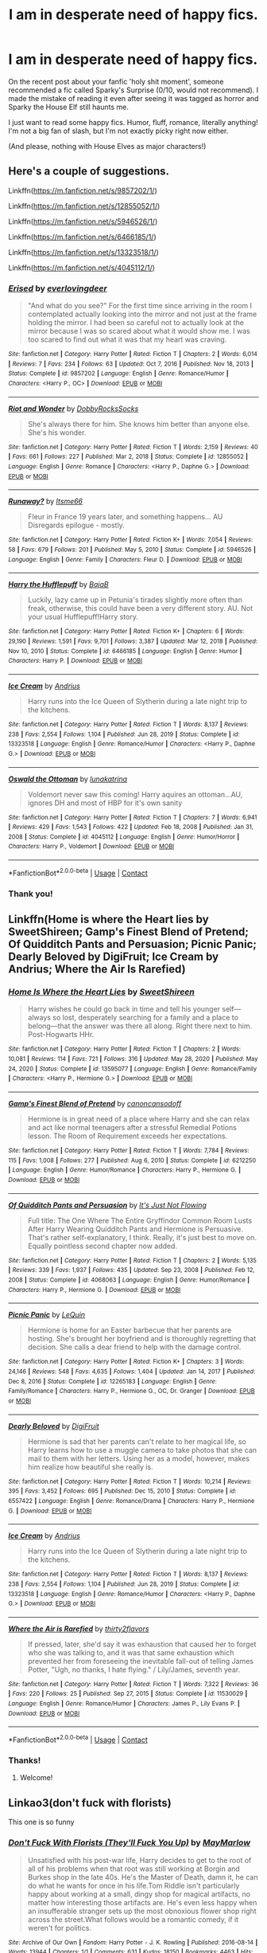 #+TITLE: I am in desperate need of happy fics.

* I am in desperate need of happy fics.
:PROPERTIES:
:Author: Miqdad_Suleman
:Score: 70
:DateUnix: 1617377241.0
:DateShort: 2021-Apr-02
:FlairText: Request
:END:
On the recent post about your fanfic 'holy shit moment', someone recommended a fic called Sparky's Surprise (0/10, would not recommend). I made the mistake of reading it even after seeing it was tagged as horror and Sparky the House Elf still haunts me.

I just want to read some happy fics. Humor, fluff, romance, literally anything! I'm not a big fan of slash, but I'm not exactly picky right now either.

(And please, nothing with House Elves as major characters!)


** Here's a couple of suggestions.

Linkffn([[https://m.fanfiction.net/s/9857202/1/]])

Linkffn([[https://m.fanfiction.net/s/12855052/1/]])

Linkffn([[https://m.fanfiction.net/s/5946526/1/]])

Linkffn([[https://m.fanfiction.net/s/6466185/1/]])

Linkffn([[https://m.fanfiction.net/s/13323518/1/]])

Linkffn([[https://m.fanfiction.net/s/4045112/1/]])
:PROPERTIES:
:Author: DarthTheJedi
:Score: 10
:DateUnix: 1617380920.0
:DateShort: 2021-Apr-02
:END:

*** [[https://www.fanfiction.net/s/9857202/1/][*/Erised/*]] by [[https://www.fanfiction.net/u/4707065/everlovingdeer][/everlovingdeer/]]

#+begin_quote
  "And what do you see?" For the first time since arriving in the room I contemplated actually looking into the mirror and not just at the frame holding the mirror. I had been so careful not to actually look at the mirror because I was so scared about what it would show me. I was too scared to find out what it was that my heart was craving.
#+end_quote

^{/Site/:} ^{fanfiction.net} ^{*|*} ^{/Category/:} ^{Harry} ^{Potter} ^{*|*} ^{/Rated/:} ^{Fiction} ^{T} ^{*|*} ^{/Chapters/:} ^{2} ^{*|*} ^{/Words/:} ^{6,014} ^{*|*} ^{/Reviews/:} ^{7} ^{*|*} ^{/Favs/:} ^{234} ^{*|*} ^{/Follows/:} ^{63} ^{*|*} ^{/Updated/:} ^{Oct} ^{7,} ^{2016} ^{*|*} ^{/Published/:} ^{Nov} ^{18,} ^{2013} ^{*|*} ^{/Status/:} ^{Complete} ^{*|*} ^{/id/:} ^{9857202} ^{*|*} ^{/Language/:} ^{English} ^{*|*} ^{/Genre/:} ^{Romance/Humor} ^{*|*} ^{/Characters/:} ^{<Harry} ^{P.,} ^{OC>} ^{*|*} ^{/Download/:} ^{[[http://www.ff2ebook.com/old/ffn-bot/index.php?id=9857202&source=ff&filetype=epub][EPUB]]} ^{or} ^{[[http://www.ff2ebook.com/old/ffn-bot/index.php?id=9857202&source=ff&filetype=mobi][MOBI]]}

--------------

[[https://www.fanfiction.net/s/12855052/1/][*/Riot and Wonder/*]] by [[https://www.fanfiction.net/u/4620990/DobbyRocksSocks][/DobbyRocksSocks/]]

#+begin_quote
  She's always there for him. She knows him better than anyone else. She's his wonder.
#+end_quote

^{/Site/:} ^{fanfiction.net} ^{*|*} ^{/Category/:} ^{Harry} ^{Potter} ^{*|*} ^{/Rated/:} ^{Fiction} ^{T} ^{*|*} ^{/Words/:} ^{2,159} ^{*|*} ^{/Reviews/:} ^{40} ^{*|*} ^{/Favs/:} ^{661} ^{*|*} ^{/Follows/:} ^{227} ^{*|*} ^{/Published/:} ^{Mar} ^{2,} ^{2018} ^{*|*} ^{/Status/:} ^{Complete} ^{*|*} ^{/id/:} ^{12855052} ^{*|*} ^{/Language/:} ^{English} ^{*|*} ^{/Genre/:} ^{Romance} ^{*|*} ^{/Characters/:} ^{<Harry} ^{P.,} ^{Daphne} ^{G.>} ^{*|*} ^{/Download/:} ^{[[http://www.ff2ebook.com/old/ffn-bot/index.php?id=12855052&source=ff&filetype=epub][EPUB]]} ^{or} ^{[[http://www.ff2ebook.com/old/ffn-bot/index.php?id=12855052&source=ff&filetype=mobi][MOBI]]}

--------------

[[https://www.fanfiction.net/s/5946526/1/][*/Runaway?/*]] by [[https://www.fanfiction.net/u/1747344/Itsme66][/Itsme66/]]

#+begin_quote
  Fleur in France 19 years later, and something happens... AU Disregards epilogue - mostly.
#+end_quote

^{/Site/:} ^{fanfiction.net} ^{*|*} ^{/Category/:} ^{Harry} ^{Potter} ^{*|*} ^{/Rated/:} ^{Fiction} ^{K+} ^{*|*} ^{/Words/:} ^{7,054} ^{*|*} ^{/Reviews/:} ^{58} ^{*|*} ^{/Favs/:} ^{679} ^{*|*} ^{/Follows/:} ^{201} ^{*|*} ^{/Published/:} ^{May} ^{5,} ^{2010} ^{*|*} ^{/Status/:} ^{Complete} ^{*|*} ^{/id/:} ^{5946526} ^{*|*} ^{/Language/:} ^{English} ^{*|*} ^{/Genre/:} ^{Family} ^{*|*} ^{/Characters/:} ^{Fleur} ^{D.} ^{*|*} ^{/Download/:} ^{[[http://www.ff2ebook.com/old/ffn-bot/index.php?id=5946526&source=ff&filetype=epub][EPUB]]} ^{or} ^{[[http://www.ff2ebook.com/old/ffn-bot/index.php?id=5946526&source=ff&filetype=mobi][MOBI]]}

--------------

[[https://www.fanfiction.net/s/6466185/1/][*/Harry the Hufflepuff/*]] by [[https://www.fanfiction.net/u/943028/BajaB][/BajaB/]]

#+begin_quote
  Luckily, lazy came up in Petunia's tirades slightly more often than freak, otherwise, this could have been a very different story. AU. Not your usual Hufflepuff!Harry story.
#+end_quote

^{/Site/:} ^{fanfiction.net} ^{*|*} ^{/Category/:} ^{Harry} ^{Potter} ^{*|*} ^{/Rated/:} ^{Fiction} ^{K+} ^{*|*} ^{/Chapters/:} ^{6} ^{*|*} ^{/Words/:} ^{29,190} ^{*|*} ^{/Reviews/:} ^{1,591} ^{*|*} ^{/Favs/:} ^{9,701} ^{*|*} ^{/Follows/:} ^{3,387} ^{*|*} ^{/Updated/:} ^{Mar} ^{12,} ^{2018} ^{*|*} ^{/Published/:} ^{Nov} ^{10,} ^{2010} ^{*|*} ^{/Status/:} ^{Complete} ^{*|*} ^{/id/:} ^{6466185} ^{*|*} ^{/Language/:} ^{English} ^{*|*} ^{/Genre/:} ^{Humor} ^{*|*} ^{/Characters/:} ^{Harry} ^{P.} ^{*|*} ^{/Download/:} ^{[[http://www.ff2ebook.com/old/ffn-bot/index.php?id=6466185&source=ff&filetype=epub][EPUB]]} ^{or} ^{[[http://www.ff2ebook.com/old/ffn-bot/index.php?id=6466185&source=ff&filetype=mobi][MOBI]]}

--------------

[[https://www.fanfiction.net/s/13323518/1/][*/Ice Cream/*]] by [[https://www.fanfiction.net/u/829951/Andrius][/Andrius/]]

#+begin_quote
  Harry runs into the Ice Queen of Slytherin during a late night trip to the kitchens.
#+end_quote

^{/Site/:} ^{fanfiction.net} ^{*|*} ^{/Category/:} ^{Harry} ^{Potter} ^{*|*} ^{/Rated/:} ^{Fiction} ^{T} ^{*|*} ^{/Words/:} ^{8,137} ^{*|*} ^{/Reviews/:} ^{238} ^{*|*} ^{/Favs/:} ^{2,554} ^{*|*} ^{/Follows/:} ^{1,104} ^{*|*} ^{/Published/:} ^{Jun} ^{28,} ^{2019} ^{*|*} ^{/Status/:} ^{Complete} ^{*|*} ^{/id/:} ^{13323518} ^{*|*} ^{/Language/:} ^{English} ^{*|*} ^{/Genre/:} ^{Romance/Humor} ^{*|*} ^{/Characters/:} ^{<Harry} ^{P.,} ^{Daphne} ^{G.>} ^{*|*} ^{/Download/:} ^{[[http://www.ff2ebook.com/old/ffn-bot/index.php?id=13323518&source=ff&filetype=epub][EPUB]]} ^{or} ^{[[http://www.ff2ebook.com/old/ffn-bot/index.php?id=13323518&source=ff&filetype=mobi][MOBI]]}

--------------

[[https://www.fanfiction.net/s/4045112/1/][*/Oswald the Ottoman/*]] by [[https://www.fanfiction.net/u/199514/lunakatrina][/lunakatrina/]]

#+begin_quote
  Voldemort never saw this coming! Harry aquires an ottoman...AU, ignores DH and most of HBP for it's own sanity
#+end_quote

^{/Site/:} ^{fanfiction.net} ^{*|*} ^{/Category/:} ^{Harry} ^{Potter} ^{*|*} ^{/Rated/:} ^{Fiction} ^{T} ^{*|*} ^{/Chapters/:} ^{7} ^{*|*} ^{/Words/:} ^{6,941} ^{*|*} ^{/Reviews/:} ^{429} ^{*|*} ^{/Favs/:} ^{1,543} ^{*|*} ^{/Follows/:} ^{422} ^{*|*} ^{/Updated/:} ^{Feb} ^{18,} ^{2008} ^{*|*} ^{/Published/:} ^{Jan} ^{31,} ^{2008} ^{*|*} ^{/Status/:} ^{Complete} ^{*|*} ^{/id/:} ^{4045112} ^{*|*} ^{/Language/:} ^{English} ^{*|*} ^{/Genre/:} ^{Humor/Horror} ^{*|*} ^{/Characters/:} ^{Harry} ^{P.,} ^{Voldemort} ^{*|*} ^{/Download/:} ^{[[http://www.ff2ebook.com/old/ffn-bot/index.php?id=4045112&source=ff&filetype=epub][EPUB]]} ^{or} ^{[[http://www.ff2ebook.com/old/ffn-bot/index.php?id=4045112&source=ff&filetype=mobi][MOBI]]}

--------------

*FanfictionBot*^{2.0.0-beta} | [[https://github.com/FanfictionBot/reddit-ffn-bot/wiki/Usage][Usage]] | [[https://www.reddit.com/message/compose?to=tusing][Contact]]
:PROPERTIES:
:Author: FanfictionBot
:Score: 2
:DateUnix: 1617380961.0
:DateShort: 2021-Apr-02
:END:


*** Thank you!
:PROPERTIES:
:Author: Miqdad_Suleman
:Score: 2
:DateUnix: 1617387794.0
:DateShort: 2021-Apr-02
:END:


** Linkffn(Home is where the Heart lies by SweetShireen; Gamp's Finest Blend of Pretend; Of Quidditch Pants and Persuasion; Picnic Panic; Dearly Beloved by DigiFruit; Ice Cream by Andrius; Where the Air Is Rarefied)
:PROPERTIES:
:Author: rohan62442
:Score: 5
:DateUnix: 1617385107.0
:DateShort: 2021-Apr-02
:END:

*** [[https://www.fanfiction.net/s/13595077/1/][*/Home Is Where the Heart Lies/*]] by [[https://www.fanfiction.net/u/3714792/SweetShireen][/SweetShireen/]]

#+begin_quote
  Harry wishes he could go back in time and tell his younger self---always so lost, desperately searching for a family and a place to belong---that the answer was there all along. Right there next to him. Post-Hogwarts HHr.
#+end_quote

^{/Site/:} ^{fanfiction.net} ^{*|*} ^{/Category/:} ^{Harry} ^{Potter} ^{*|*} ^{/Rated/:} ^{Fiction} ^{T} ^{*|*} ^{/Chapters/:} ^{2} ^{*|*} ^{/Words/:} ^{10,081} ^{*|*} ^{/Reviews/:} ^{114} ^{*|*} ^{/Favs/:} ^{721} ^{*|*} ^{/Follows/:} ^{316} ^{*|*} ^{/Updated/:} ^{May} ^{28,} ^{2020} ^{*|*} ^{/Published/:} ^{May} ^{24,} ^{2020} ^{*|*} ^{/Status/:} ^{Complete} ^{*|*} ^{/id/:} ^{13595077} ^{*|*} ^{/Language/:} ^{English} ^{*|*} ^{/Genre/:} ^{Romance/Family} ^{*|*} ^{/Characters/:} ^{<Harry} ^{P.,} ^{Hermione} ^{G.>} ^{*|*} ^{/Download/:} ^{[[http://www.ff2ebook.com/old/ffn-bot/index.php?id=13595077&source=ff&filetype=epub][EPUB]]} ^{or} ^{[[http://www.ff2ebook.com/old/ffn-bot/index.php?id=13595077&source=ff&filetype=mobi][MOBI]]}

--------------

[[https://www.fanfiction.net/s/6212250/1/][*/Gamp's Finest Blend of Pretend/*]] by [[https://www.fanfiction.net/u/1223678/canoncansodoff][/canoncansodoff/]]

#+begin_quote
  Hermione is in great need of a place where Harry and she can relax and act like normal teenagers after a stressful Remedial Potions lesson. The Room of Requirement exceeds her expectations.
#+end_quote

^{/Site/:} ^{fanfiction.net} ^{*|*} ^{/Category/:} ^{Harry} ^{Potter} ^{*|*} ^{/Rated/:} ^{Fiction} ^{T} ^{*|*} ^{/Words/:} ^{7,784} ^{*|*} ^{/Reviews/:} ^{115} ^{*|*} ^{/Favs/:} ^{1,008} ^{*|*} ^{/Follows/:} ^{277} ^{*|*} ^{/Published/:} ^{Aug} ^{6,} ^{2010} ^{*|*} ^{/Status/:} ^{Complete} ^{*|*} ^{/id/:} ^{6212250} ^{*|*} ^{/Language/:} ^{English} ^{*|*} ^{/Genre/:} ^{Humor/Romance} ^{*|*} ^{/Characters/:} ^{Harry} ^{P.,} ^{Hermione} ^{G.} ^{*|*} ^{/Download/:} ^{[[http://www.ff2ebook.com/old/ffn-bot/index.php?id=6212250&source=ff&filetype=epub][EPUB]]} ^{or} ^{[[http://www.ff2ebook.com/old/ffn-bot/index.php?id=6212250&source=ff&filetype=mobi][MOBI]]}

--------------

[[https://www.fanfiction.net/s/4068063/1/][*/Of Quidditch Pants and Persuasion/*]] by [[https://www.fanfiction.net/u/456311/It-s-Just-Not-Flowing][/It's Just Not Flowing/]]

#+begin_quote
  Full title: The One Where The Entire Gryffindor Common Room Lusts After Harry Wearing Quidditch Pants and Hermione is Persuasive. That's rather self-explanatory, I think. Really, it's just best to move on. Equally pointless second chapter now added.
#+end_quote

^{/Site/:} ^{fanfiction.net} ^{*|*} ^{/Category/:} ^{Harry} ^{Potter} ^{*|*} ^{/Rated/:} ^{Fiction} ^{T} ^{*|*} ^{/Chapters/:} ^{2} ^{*|*} ^{/Words/:} ^{5,135} ^{*|*} ^{/Reviews/:} ^{339} ^{*|*} ^{/Favs/:} ^{1,937} ^{*|*} ^{/Follows/:} ^{435} ^{*|*} ^{/Updated/:} ^{Sep} ^{23,} ^{2008} ^{*|*} ^{/Published/:} ^{Feb} ^{12,} ^{2008} ^{*|*} ^{/Status/:} ^{Complete} ^{*|*} ^{/id/:} ^{4068063} ^{*|*} ^{/Language/:} ^{English} ^{*|*} ^{/Genre/:} ^{Humor/Romance} ^{*|*} ^{/Characters/:} ^{Harry} ^{P.,} ^{Hermione} ^{G.} ^{*|*} ^{/Download/:} ^{[[http://www.ff2ebook.com/old/ffn-bot/index.php?id=4068063&source=ff&filetype=epub][EPUB]]} ^{or} ^{[[http://www.ff2ebook.com/old/ffn-bot/index.php?id=4068063&source=ff&filetype=mobi][MOBI]]}

--------------

[[https://www.fanfiction.net/s/12265183/1/][*/Picnic Panic/*]] by [[https://www.fanfiction.net/u/1634726/LeQuin][/LeQuin/]]

#+begin_quote
  Hermione is home for an Easter barbecue that her parents are hosting. She's brought her boyfriend and is thoroughly regretting that decision. She calls a dear friend to help with the damage control.
#+end_quote

^{/Site/:} ^{fanfiction.net} ^{*|*} ^{/Category/:} ^{Harry} ^{Potter} ^{*|*} ^{/Rated/:} ^{Fiction} ^{K+} ^{*|*} ^{/Chapters/:} ^{3} ^{*|*} ^{/Words/:} ^{24,146} ^{*|*} ^{/Reviews/:} ^{548} ^{*|*} ^{/Favs/:} ^{4,635} ^{*|*} ^{/Follows/:} ^{1,404} ^{*|*} ^{/Updated/:} ^{Jan} ^{14,} ^{2017} ^{*|*} ^{/Published/:} ^{Dec} ^{8,} ^{2016} ^{*|*} ^{/Status/:} ^{Complete} ^{*|*} ^{/id/:} ^{12265183} ^{*|*} ^{/Language/:} ^{English} ^{*|*} ^{/Genre/:} ^{Family/Romance} ^{*|*} ^{/Characters/:} ^{Harry} ^{P.,} ^{Hermione} ^{G.,} ^{OC,} ^{Dr.} ^{Granger} ^{*|*} ^{/Download/:} ^{[[http://www.ff2ebook.com/old/ffn-bot/index.php?id=12265183&source=ff&filetype=epub][EPUB]]} ^{or} ^{[[http://www.ff2ebook.com/old/ffn-bot/index.php?id=12265183&source=ff&filetype=mobi][MOBI]]}

--------------

[[https://www.fanfiction.net/s/6557422/1/][*/Dearly Beloved/*]] by [[https://www.fanfiction.net/u/24391/DigiFruit][/DigiFruit/]]

#+begin_quote
  Hermione is sad that her parents can't relate to her magical life, so Harry learns how to use a muggle camera to take photos that she can mail to them with her letters. Using her as a model, however, makes him realize how beautiful she really is.
#+end_quote

^{/Site/:} ^{fanfiction.net} ^{*|*} ^{/Category/:} ^{Harry} ^{Potter} ^{*|*} ^{/Rated/:} ^{Fiction} ^{T} ^{*|*} ^{/Words/:} ^{10,214} ^{*|*} ^{/Reviews/:} ^{395} ^{*|*} ^{/Favs/:} ^{3,452} ^{*|*} ^{/Follows/:} ^{695} ^{*|*} ^{/Published/:} ^{Dec} ^{15,} ^{2010} ^{*|*} ^{/Status/:} ^{Complete} ^{*|*} ^{/id/:} ^{6557422} ^{*|*} ^{/Language/:} ^{English} ^{*|*} ^{/Genre/:} ^{Romance/Drama} ^{*|*} ^{/Characters/:} ^{Harry} ^{P.,} ^{Hermione} ^{G.} ^{*|*} ^{/Download/:} ^{[[http://www.ff2ebook.com/old/ffn-bot/index.php?id=6557422&source=ff&filetype=epub][EPUB]]} ^{or} ^{[[http://www.ff2ebook.com/old/ffn-bot/index.php?id=6557422&source=ff&filetype=mobi][MOBI]]}

--------------

[[https://www.fanfiction.net/s/13323518/1/][*/Ice Cream/*]] by [[https://www.fanfiction.net/u/829951/Andrius][/Andrius/]]

#+begin_quote
  Harry runs into the Ice Queen of Slytherin during a late night trip to the kitchens.
#+end_quote

^{/Site/:} ^{fanfiction.net} ^{*|*} ^{/Category/:} ^{Harry} ^{Potter} ^{*|*} ^{/Rated/:} ^{Fiction} ^{T} ^{*|*} ^{/Words/:} ^{8,137} ^{*|*} ^{/Reviews/:} ^{238} ^{*|*} ^{/Favs/:} ^{2,554} ^{*|*} ^{/Follows/:} ^{1,104} ^{*|*} ^{/Published/:} ^{Jun} ^{28,} ^{2019} ^{*|*} ^{/Status/:} ^{Complete} ^{*|*} ^{/id/:} ^{13323518} ^{*|*} ^{/Language/:} ^{English} ^{*|*} ^{/Genre/:} ^{Romance/Humor} ^{*|*} ^{/Characters/:} ^{<Harry} ^{P.,} ^{Daphne} ^{G.>} ^{*|*} ^{/Download/:} ^{[[http://www.ff2ebook.com/old/ffn-bot/index.php?id=13323518&source=ff&filetype=epub][EPUB]]} ^{or} ^{[[http://www.ff2ebook.com/old/ffn-bot/index.php?id=13323518&source=ff&filetype=mobi][MOBI]]}

--------------

[[https://www.fanfiction.net/s/11530029/1/][*/Where the Air is Rarefied/*]] by [[https://www.fanfiction.net/u/61950/thirty2flavors][/thirty2flavors/]]

#+begin_quote
  If pressed, later, she'd say it was exhaustion that caused her to forget who she was talking to, and it was that same exhaustion which prevented her from foreseeing the inevitable fall-out of telling James Potter, "Ugh, no thanks, I hate flying." / Lily/James, seventh year.
#+end_quote

^{/Site/:} ^{fanfiction.net} ^{*|*} ^{/Category/:} ^{Harry} ^{Potter} ^{*|*} ^{/Rated/:} ^{Fiction} ^{T} ^{*|*} ^{/Words/:} ^{7,322} ^{*|*} ^{/Reviews/:} ^{36} ^{*|*} ^{/Favs/:} ^{220} ^{*|*} ^{/Follows/:} ^{25} ^{*|*} ^{/Published/:} ^{Sep} ^{27,} ^{2015} ^{*|*} ^{/Status/:} ^{Complete} ^{*|*} ^{/id/:} ^{11530029} ^{*|*} ^{/Language/:} ^{English} ^{*|*} ^{/Genre/:} ^{Romance/Humor} ^{*|*} ^{/Characters/:} ^{James} ^{P.,} ^{Lily} ^{Evans} ^{P.} ^{*|*} ^{/Download/:} ^{[[http://www.ff2ebook.com/old/ffn-bot/index.php?id=11530029&source=ff&filetype=epub][EPUB]]} ^{or} ^{[[http://www.ff2ebook.com/old/ffn-bot/index.php?id=11530029&source=ff&filetype=mobi][MOBI]]}

--------------

*FanfictionBot*^{2.0.0-beta} | [[https://github.com/FanfictionBot/reddit-ffn-bot/wiki/Usage][Usage]] | [[https://www.reddit.com/message/compose?to=tusing][Contact]]
:PROPERTIES:
:Author: FanfictionBot
:Score: 3
:DateUnix: 1617385189.0
:DateShort: 2021-Apr-02
:END:


*** Thanks!
:PROPERTIES:
:Author: Miqdad_Suleman
:Score: 2
:DateUnix: 1617387806.0
:DateShort: 2021-Apr-02
:END:

**** Welcome!
:PROPERTIES:
:Author: rohan62442
:Score: 2
:DateUnix: 1617388239.0
:DateShort: 2021-Apr-02
:END:


** Linkao3(don't fuck with florists)

This one is so funny
:PROPERTIES:
:Author: LiriStorm
:Score: 4
:DateUnix: 1617441238.0
:DateShort: 2021-Apr-03
:END:

*** [[https://archiveofourown.org/works/7769080][*/Don't Fuck With Florists (They'll Fuck You Up)/*]] by [[https://www.archiveofourown.org/users/MayMarlow/pseuds/MayMarlow][/MayMarlow/]]

#+begin_quote
  Unsatisfied with his post-war life, Harry decides to get to the root of all of his problems when that root was still working at Borgin and Burkes shop in the late 40s. He's the Master of Death, damn it, he can do what he wants for once in his life.Tom Riddle isn't particularly happy about working at a small, dingy shop for magical artifacts, no matter how interesting those artifacts are. He's even less happy when an insufferable stranger sets up the most obnoxious flower shop right across the street.What follows would be a romantic comedy, if it weren't for politics.
#+end_quote

^{/Site/:} ^{Archive} ^{of} ^{Our} ^{Own} ^{*|*} ^{/Fandom/:} ^{Harry} ^{Potter} ^{-} ^{J.} ^{K.} ^{Rowling} ^{*|*} ^{/Published/:} ^{2016-08-14} ^{*|*} ^{/Words/:} ^{13944} ^{*|*} ^{/Chapters/:} ^{1/1} ^{*|*} ^{/Comments/:} ^{631} ^{*|*} ^{/Kudos/:} ^{18150} ^{*|*} ^{/Bookmarks/:} ^{4463} ^{*|*} ^{/Hits/:} ^{153712} ^{*|*} ^{/ID/:} ^{7769080} ^{*|*} ^{/Download/:} ^{[[https://archiveofourown.org/downloads/7769080/Dont%20Fuck%20With%20Florists.epub?updated_at=1617387896][EPUB]]} ^{or} ^{[[https://archiveofourown.org/downloads/7769080/Dont%20Fuck%20With%20Florists.mobi?updated_at=1617387896][MOBI]]}

--------------

*FanfictionBot*^{2.0.0-beta} | [[https://github.com/FanfictionBot/reddit-ffn-bot/wiki/Usage][Usage]] | [[https://www.reddit.com/message/compose?to=tusing][Contact]]
:PROPERTIES:
:Author: FanfictionBot
:Score: 3
:DateUnix: 1617441262.0
:DateShort: 2021-Apr-03
:END:


*** Thanks!
:PROPERTIES:
:Author: Miqdad_Suleman
:Score: 1
:DateUnix: 1617447925.0
:DateShort: 2021-Apr-03
:END:


** [[https://www.fanfiction.net/s/12566570/1/][Harry Potter and the What If Scenarios]]

Thats the first one whoch came into my mind but I have a few funny crack One-Shots, if that is ok
:PROPERTIES:
:Author: starlighz
:Score: 3
:DateUnix: 1617384835.0
:DateShort: 2021-Apr-02
:END:

*** ^ Definitely recommend this one! It's gentle enough to read my own kids at bedtime (they love it) and also very funny.
:PROPERTIES:
:Author: flippysquid
:Score: 1
:DateUnix: 1617422583.0
:DateShort: 2021-Apr-03
:END:


*** Thanks. Crack's perfect!
:PROPERTIES:
:Author: Miqdad_Suleman
:Score: 1
:DateUnix: 1617387844.0
:DateShort: 2021-Apr-02
:END:

**** [[https://www.fanfiction.net/s/3016214/1/67][1]]

[[https://www.fanfiction.net/s/4951074/1/218][2]]

[[https://www.fanfiction.net/s/7029638/1/53][3]]

[[https://www.fanfiction.net/s/11128445/1/18][4]]

[[https://www.fanfiction.net/s/12895903/1/207][5]]

[[https://www.fanfiction.net/s/13033998/1/8][6]]

[[https://www.fanfiction.net/s/2982126/1/552][7]]
:PROPERTIES:
:Author: starlighz
:Score: 2
:DateUnix: 1617389687.0
:DateShort: 2021-Apr-02
:END:

***** ffnbot!parent
:PROPERTIES:
:Author: starlighz
:Score: 4
:DateUnix: 1617389836.0
:DateShort: 2021-Apr-02
:END:


***** [[https://www.fanfiction.net/s/3016214/1/][*/Veritaserum Violation/*]] by [[https://www.fanfiction.net/u/1031534/Mystical-Magical-Me][/Mystical Magical Me/]]

#+begin_quote
  In The GoF, Snape threatens Harry with Veritaserum, what would have happened if Snape tried to carry out his threat? TRIED. Slightly AU. Part 1 of my Potter Outtake series.
#+end_quote

^{/Site/:} ^{fanfiction.net} ^{*|*} ^{/Category/:} ^{Harry} ^{Potter} ^{*|*} ^{/Rated/:} ^{Fiction} ^{K+} ^{*|*} ^{/Words/:} ^{1,495} ^{*|*} ^{/Reviews/:} ^{77} ^{*|*} ^{/Favs/:} ^{350} ^{*|*} ^{/Follows/:} ^{119} ^{*|*} ^{/Published/:} ^{Jun} ^{29,} ^{2006} ^{*|*} ^{/Status/:} ^{Complete} ^{*|*} ^{/id/:} ^{3016214} ^{*|*} ^{/Language/:} ^{English} ^{*|*} ^{/Genre/:} ^{Humor} ^{*|*} ^{/Characters/:} ^{Harry} ^{P.,} ^{Severus} ^{S.} ^{*|*} ^{/Download/:} ^{[[http://www.ff2ebook.com/old/ffn-bot/index.php?id=3016214&source=ff&filetype=epub][EPUB]]} ^{or} ^{[[http://www.ff2ebook.com/old/ffn-bot/index.php?id=3016214&source=ff&filetype=mobi][MOBI]]}

--------------

[[https://www.fanfiction.net/s/4951074/1/][*/Harry's Little Army of Psychos/*]] by [[https://www.fanfiction.net/u/1122504/RuneWitchSakura][/RuneWitchSakura/]]

#+begin_quote
  Oneshot from Ron's POV. Ron tries to explain to the twins just how Harry made the Ministry of Magic make a new classification for magical creatures, and why the puffskeins were now considered the scariest magical creature of all time. No pairings.
#+end_quote

^{/Site/:} ^{fanfiction.net} ^{*|*} ^{/Category/:} ^{Harry} ^{Potter} ^{*|*} ^{/Rated/:} ^{Fiction} ^{T} ^{*|*} ^{/Words/:} ^{4,308} ^{*|*} ^{/Reviews/:} ^{832} ^{*|*} ^{/Favs/:} ^{7,544} ^{*|*} ^{/Follows/:} ^{1,702} ^{*|*} ^{/Published/:} ^{Mar} ^{27,} ^{2009} ^{*|*} ^{/Status/:} ^{Complete} ^{*|*} ^{/id/:} ^{4951074} ^{*|*} ^{/Language/:} ^{English} ^{*|*} ^{/Genre/:} ^{Humor/Adventure} ^{*|*} ^{/Characters/:} ^{Ron} ^{W.,} ^{Harry} ^{P.} ^{*|*} ^{/Download/:} ^{[[http://www.ff2ebook.com/old/ffn-bot/index.php?id=4951074&source=ff&filetype=epub][EPUB]]} ^{or} ^{[[http://www.ff2ebook.com/old/ffn-bot/index.php?id=4951074&source=ff&filetype=mobi][MOBI]]}

--------------

[[https://www.fanfiction.net/s/7029638/1/][*/Hogwart's Food Fight/*]] by [[https://www.fanfiction.net/u/2900498/That-Person-You-Wanna-Punch][/That Person You Wanna Punch/]]

#+begin_quote
  CRACK FIC. Harry and the gang face off against the Death Dealers in an epic food fight battle. SO VERY MUCH CRACK INSIDE!
#+end_quote

^{/Site/:} ^{fanfiction.net} ^{*|*} ^{/Category/:} ^{Harry} ^{Potter} ^{*|*} ^{/Rated/:} ^{Fiction} ^{T} ^{*|*} ^{/Words/:} ^{1,187} ^{*|*} ^{/Reviews/:} ^{25} ^{*|*} ^{/Favs/:} ^{19} ^{*|*} ^{/Follows/:} ^{5} ^{*|*} ^{/Published/:} ^{May} ^{29,} ^{2011} ^{*|*} ^{/Status/:} ^{Complete} ^{*|*} ^{/id/:} ^{7029638} ^{*|*} ^{/Language/:} ^{English} ^{*|*} ^{/Genre/:} ^{Humor/Parody} ^{*|*} ^{/Characters/:} ^{Harry} ^{P.,} ^{Voldemort} ^{*|*} ^{/Download/:} ^{[[http://www.ff2ebook.com/old/ffn-bot/index.php?id=7029638&source=ff&filetype=epub][EPUB]]} ^{or} ^{[[http://www.ff2ebook.com/old/ffn-bot/index.php?id=7029638&source=ff&filetype=mobi][MOBI]]}

--------------

[[https://www.fanfiction.net/s/11128445/1/][*/Voldemort's New Career/*]] by [[https://www.fanfiction.net/u/723513/OCDdegrassi][/OCDdegrassi/]]

#+begin_quote
  In which Voldemort decides to give up trying to kill Harry and opens a bakery instead. Crack.
#+end_quote

^{/Site/:} ^{fanfiction.net} ^{*|*} ^{/Category/:} ^{Harry} ^{Potter} ^{*|*} ^{/Rated/:} ^{Fiction} ^{T} ^{*|*} ^{/Words/:} ^{607} ^{*|*} ^{/Reviews/:} ^{25} ^{*|*} ^{/Favs/:} ^{59} ^{*|*} ^{/Follows/:} ^{19} ^{*|*} ^{/Published/:} ^{Mar} ^{21,} ^{2015} ^{*|*} ^{/Status/:} ^{Complete} ^{*|*} ^{/id/:} ^{11128445} ^{*|*} ^{/Language/:} ^{English} ^{*|*} ^{/Genre/:} ^{Humor/Parody} ^{*|*} ^{/Characters/:} ^{Harry} ^{P.,} ^{Percy} ^{W.,} ^{Voldemort,} ^{Bellatrix} ^{L.} ^{*|*} ^{/Download/:} ^{[[http://www.ff2ebook.com/old/ffn-bot/index.php?id=11128445&source=ff&filetype=epub][EPUB]]} ^{or} ^{[[http://www.ff2ebook.com/old/ffn-bot/index.php?id=11128445&source=ff&filetype=mobi][MOBI]]}

--------------

[[https://www.fanfiction.net/s/12895903/1/][*/Stayin' Alive/*]] by [[https://www.fanfiction.net/u/10581166/LuciferTheHufflepuff][/LuciferTheHufflepuff/]]

#+begin_quote
  During the final task of the Triwizard Tournament, Harry babbles to himself as he tries to navigate boggarts, a Sphinx, and a noseless freak, not realizing everyone in the audience can hear every word he says. One-Shot Crack Fic
#+end_quote

^{/Site/:} ^{fanfiction.net} ^{*|*} ^{/Category/:} ^{Harry} ^{Potter} ^{*|*} ^{/Rated/:} ^{Fiction} ^{M} ^{*|*} ^{/Words/:} ^{2,830} ^{*|*} ^{/Reviews/:} ^{165} ^{*|*} ^{/Favs/:} ^{629} ^{*|*} ^{/Follows/:} ^{146} ^{*|*} ^{/Published/:} ^{Apr} ^{8,} ^{2018} ^{*|*} ^{/Status/:} ^{Complete} ^{*|*} ^{/id/:} ^{12895903} ^{*|*} ^{/Language/:} ^{English} ^{*|*} ^{/Genre/:} ^{Humor/Adventure} ^{*|*} ^{/Characters/:} ^{Harry} ^{P.,} ^{Ron} ^{W.,} ^{Hermione} ^{G.,} ^{Voldemort} ^{*|*} ^{/Download/:} ^{[[http://www.ff2ebook.com/old/ffn-bot/index.php?id=12895903&source=ff&filetype=epub][EPUB]]} ^{or} ^{[[http://www.ff2ebook.com/old/ffn-bot/index.php?id=12895903&source=ff&filetype=mobi][MOBI]]}

--------------

[[https://www.fanfiction.net/s/13033998/1/][*/Weekly Voldie/*]] by [[https://www.fanfiction.net/u/2629611/MirrorShard][/MirrorShard/]]

#+begin_quote
  OotP!AU: Harry needs a hobby. Luna offers to show him the ropes in investigative journalism. Now all he needs is a topic he knows well and has a lot to say about... --- In other words: Luna Lovegood is Luna Lovegood, Harry is done with the Wizarding World, Ron is along for the ride and Hermione really doesn't have time to stop Harry from becoming a Dark Lord. Crack with a little plot
#+end_quote

^{/Site/:} ^{fanfiction.net} ^{*|*} ^{/Category/:} ^{Harry} ^{Potter} ^{*|*} ^{/Rated/:} ^{Fiction} ^{K} ^{*|*} ^{/Chapters/:} ^{6} ^{*|*} ^{/Words/:} ^{31,982} ^{*|*} ^{/Reviews/:} ^{90} ^{*|*} ^{/Favs/:} ^{335} ^{*|*} ^{/Follows/:} ^{482} ^{*|*} ^{/Updated/:} ^{Jun} ^{12,} ^{2020} ^{*|*} ^{/Published/:} ^{Aug} ^{13,} ^{2018} ^{*|*} ^{/id/:} ^{13033998} ^{*|*} ^{/Language/:} ^{English} ^{*|*} ^{/Genre/:} ^{Humor/Friendship} ^{*|*} ^{/Characters/:} ^{Harry} ^{P.,} ^{Ron} ^{W.,} ^{Hermione} ^{G.,} ^{Luna} ^{L.} ^{*|*} ^{/Download/:} ^{[[http://www.ff2ebook.com/old/ffn-bot/index.php?id=13033998&source=ff&filetype=epub][EPUB]]} ^{or} ^{[[http://www.ff2ebook.com/old/ffn-bot/index.php?id=13033998&source=ff&filetype=mobi][MOBI]]}

--------------

[[https://www.fanfiction.net/s/2982126/1/][*/A Hare,y Little Problem/*]] by [[https://www.fanfiction.net/u/892273/spunkymuzicnote][/spunkymuzicnote/]]

#+begin_quote
  ONESHOT Harry has an opportunity to view a Pensieve memory of his parents---When Lily overhears James commenting on Remus's “furry little problem” the Marauders must do some fast talking to get themselves out of a sticky situation.
#+end_quote

^{/Site/:} ^{fanfiction.net} ^{*|*} ^{/Category/:} ^{Harry} ^{Potter} ^{*|*} ^{/Rated/:} ^{Fiction} ^{T} ^{*|*} ^{/Words/:} ^{13,557} ^{*|*} ^{/Reviews/:} ^{151} ^{*|*} ^{/Favs/:} ^{607} ^{*|*} ^{/Follows/:} ^{85} ^{*|*} ^{/Published/:} ^{Jun} ^{9,} ^{2006} ^{*|*} ^{/Status/:} ^{Complete} ^{*|*} ^{/id/:} ^{2982126} ^{*|*} ^{/Language/:} ^{English} ^{*|*} ^{/Genre/:} ^{Humor} ^{*|*} ^{/Characters/:} ^{Harry} ^{P.,} ^{Remus} ^{L.} ^{*|*} ^{/Download/:} ^{[[http://www.ff2ebook.com/old/ffn-bot/index.php?id=2982126&source=ff&filetype=epub][EPUB]]} ^{or} ^{[[http://www.ff2ebook.com/old/ffn-bot/index.php?id=2982126&source=ff&filetype=mobi][MOBI]]}

--------------

*FanfictionBot*^{2.0.0-beta} | [[https://github.com/FanfictionBot/reddit-ffn-bot/wiki/Usage][Usage]] | [[https://www.reddit.com/message/compose?to=tusing][Contact]]
:PROPERTIES:
:Author: FanfictionBot
:Score: 2
:DateUnix: 1617389887.0
:DateShort: 2021-Apr-02
:END:


***** Thanks!
:PROPERTIES:
:Author: Miqdad_Suleman
:Score: 1
:DateUnix: 1617395494.0
:DateShort: 2021-Apr-03
:END:


** [[https://m.fanfiction.net/s/4389875/1/Gossip-Queens][Gossip queens]]

[[https://m.fanfiction.net/s/4136348/1/I-Don-t-Want-To][I don't want to]]

[[https://m.fanfiction.net/s/2881204/1/Attempted-Severitus][Attempted Severitus]]

[[https://m.fanfiction.net/s/7279137/1/Impossible][Impossible]]

[[https://m.fanfiction.net/s/8542098/1/What-could-have-been][What could have been]]

[[https://m.fanfiction.net/s/8076568/1/Hello-My-Name-is-Norberta][Hello, my name is Norberta]]

[[https://m.fanfiction.net/s/12627568/1/Reunion][Reunion]]

[[https://m.fanfiction.net/s/9469775/1/Escapologist-Harry][Escapologist Harry]]

[[https://m.fanfiction.net/s/10451597/1/I-m-His-Favorite-Me][I'm his favorite! Me!]]

[[https://m.fanfiction.net/s/10867746/1/The-Perils-of-Monologuing][The perils of monologuing]]

[[https://m.fanfiction.net/s/11865564/1/Fear-of-the-Name][Fear of the name]]

[[https://m.fanfiction.net/s/12786039/1/A-Nasty-Common-Name][A nasty common name]]

[[https://m.fanfiction.net/s/12685328/1/Remember-The-Darkness-The-Dark-Lord-Does-Not][Remember the darkness (the dark lord does not)]]

[[https://m.fanfiction.net/s/12899937/1/Porque-el-perro-es-el-mejor-amigo-del-hombre][Porque el perro es el mejor amigo del hombre]]

[[https://m.fanfiction.net/s/13005437/1/Yo-Mama][Yo mama!]]

[[https://m.fanfiction.net/s/13797474/1/Make-yourself-at-home][Make yourself at home]]

Most are short and fun. The others have friendship ... In all of them, there is Harry.
:PROPERTIES:
:Author: -ntl209
:Score: 3
:DateUnix: 1617386143.0
:DateShort: 2021-Apr-02
:END:

*** Here are a few more (Almost all without Harry). They have friendship, humor, fantasy or romance.

[[https://m.fanfiction.net/s/11344994/1/Harrison][Harrison]]

[[https://m.fanfiction.net/s/13296901/1/True-Form][True form]]

[[https://m.fanfiction.net/s/1087371/1/The-Thinking-Cap][The thinking cap]]

[[https://m.fanfiction.net/s/7980181/1/Focus-Potter][Focus, Potter!]]

[[https://m.fanfiction.net/s/8692827/1/There-s-a-Potter-on-me][There's a Potter on me]]

[[https://m.fanfiction.net/s/7058158/1/One-Traffic-Light][One traffic light]]

[[https://m.fanfiction.net/s/13689372/1/Noble-Work][Noble work]]

[[https://m.fanfiction.net/s/9197484/1/Little-Victory][Little Victory]]

[[https://m.fanfiction.net/s/7232606/1/A-Softer-Snake][A softer snake]]

[[https://m.fanfiction.net/s/9460951/1/Los-Weasley-siempre-cumplen-sus-promesas][Los Weasley siempre cumplen sus promesas]]

[[https://m.fanfiction.net/s/12928329/1/Perfectly-normal][Perfectly normal]]

[[https://m.fanfiction.net/s/9622709/1/Sunshine-and-Rainbows][Sunshine and Rainbows]]
:PROPERTIES:
:Author: -ntl209
:Score: 2
:DateUnix: 1617387846.0
:DateShort: 2021-Apr-02
:END:

**** [[https://www.fanfiction.net/s/11344994/1/][*/Harrison/*]] by [[https://www.fanfiction.net/u/6743148/Temporarily][/Temporarily/]]

#+begin_quote
  Forty years after Voldemort's death, Harry is bored and lonely. So Luna decides the best course of action was for him to time travel and try to date Voldemort. HP/LV. Slash.
#+end_quote

^{/Site/:} ^{fanfiction.net} ^{*|*} ^{/Category/:} ^{Harry} ^{Potter} ^{*|*} ^{/Rated/:} ^{Fiction} ^{T} ^{*|*} ^{/Chapters/:} ^{15} ^{*|*} ^{/Words/:} ^{24,284} ^{*|*} ^{/Reviews/:} ^{93} ^{*|*} ^{/Favs/:} ^{382} ^{*|*} ^{/Follows/:} ^{301} ^{*|*} ^{/Updated/:} ^{Jun} ^{3,} ^{2016} ^{*|*} ^{/Published/:} ^{Jun} ^{28,} ^{2015} ^{*|*} ^{/Status/:} ^{Complete} ^{*|*} ^{/id/:} ^{11344994} ^{*|*} ^{/Language/:} ^{English} ^{*|*} ^{/Genre/:} ^{Humor} ^{*|*} ^{/Characters/:} ^{Harry} ^{P.,} ^{Voldemort} ^{*|*} ^{/Download/:} ^{[[http://www.ff2ebook.com/old/ffn-bot/index.php?id=11344994&source=ff&filetype=epub][EPUB]]} ^{or} ^{[[http://www.ff2ebook.com/old/ffn-bot/index.php?id=11344994&source=ff&filetype=mobi][MOBI]]}

--------------

[[https://www.fanfiction.net/s/13296901/1/][*/True Form/*]] by [[https://www.fanfiction.net/u/10286095/TheLoud][/TheLoud/]]

#+begin_quote
  Since Ron got a new owl, it's only fair that Ginny gets her own pet. She adopts a big black dog.
#+end_quote

^{/Site/:} ^{fanfiction.net} ^{*|*} ^{/Category/:} ^{Harry} ^{Potter} ^{*|*} ^{/Rated/:} ^{Fiction} ^{K} ^{*|*} ^{/Words/:} ^{4,822} ^{*|*} ^{/Reviews/:} ^{8} ^{*|*} ^{/Favs/:} ^{22} ^{*|*} ^{/Follows/:} ^{16} ^{*|*} ^{/Published/:} ^{May} ^{27,} ^{2019} ^{*|*} ^{/Status/:} ^{Complete} ^{*|*} ^{/id/:} ^{13296901} ^{*|*} ^{/Language/:} ^{English} ^{*|*} ^{/Genre/:} ^{Fantasy} ^{*|*} ^{/Characters/:} ^{Harry} ^{P.,} ^{Ron} ^{W.,} ^{Sirius} ^{B.,} ^{Ginny} ^{W.} ^{*|*} ^{/Download/:} ^{[[http://www.ff2ebook.com/old/ffn-bot/index.php?id=13296901&source=ff&filetype=epub][EPUB]]} ^{or} ^{[[http://www.ff2ebook.com/old/ffn-bot/index.php?id=13296901&source=ff&filetype=mobi][MOBI]]}

--------------

[[https://www.fanfiction.net/s/1087371/1/][*/The Thinking Cap/*]] by [[https://www.fanfiction.net/u/212851/Andrea13][/Andrea13/]]

#+begin_quote
  Every year the Sorting Hat decides which House each student belongs in. But how does it REALLY decide?
#+end_quote

^{/Site/:} ^{fanfiction.net} ^{*|*} ^{/Category/:} ^{Harry} ^{Potter} ^{*|*} ^{/Rated/:} ^{Fiction} ^{K} ^{*|*} ^{/Words/:} ^{4,459} ^{*|*} ^{/Reviews/:} ^{277} ^{*|*} ^{/Favs/:} ^{840} ^{*|*} ^{/Follows/:} ^{124} ^{*|*} ^{/Published/:} ^{Nov} ^{27,} ^{2002} ^{*|*} ^{/id/:} ^{1087371} ^{*|*} ^{/Language/:} ^{English} ^{*|*} ^{/Genre/:} ^{Humor} ^{*|*} ^{/Download/:} ^{[[http://www.ff2ebook.com/old/ffn-bot/index.php?id=1087371&source=ff&filetype=epub][EPUB]]} ^{or} ^{[[http://www.ff2ebook.com/old/ffn-bot/index.php?id=1087371&source=ff&filetype=mobi][MOBI]]}

--------------

[[https://www.fanfiction.net/s/7980181/1/][*/Focus, Potter!/*]] by [[https://www.fanfiction.net/u/1631383/SideshowStarlet][/SideshowStarlet/]]

#+begin_quote
  Harry has Attention Deficit Hyperactivity Disorder, making it difficult for him to learn, pay attention, and act "Normal." However, he is far from stupid. Not a parody. Begins with first year. See inside for notes.
#+end_quote

^{/Site/:} ^{fanfiction.net} ^{*|*} ^{/Category/:} ^{Harry} ^{Potter} ^{*|*} ^{/Rated/:} ^{Fiction} ^{K} ^{*|*} ^{/Words/:} ^{3,726} ^{*|*} ^{/Reviews/:} ^{10} ^{*|*} ^{/Favs/:} ^{50} ^{*|*} ^{/Follows/:} ^{56} ^{*|*} ^{/Published/:} ^{Apr} ^{2,} ^{2012} ^{*|*} ^{/id/:} ^{7980181} ^{*|*} ^{/Language/:} ^{English} ^{*|*} ^{/Genre/:} ^{Adventure/Humor} ^{*|*} ^{/Characters/:} ^{Harry} ^{P.} ^{*|*} ^{/Download/:} ^{[[http://www.ff2ebook.com/old/ffn-bot/index.php?id=7980181&source=ff&filetype=epub][EPUB]]} ^{or} ^{[[http://www.ff2ebook.com/old/ffn-bot/index.php?id=7980181&source=ff&filetype=mobi][MOBI]]}

--------------

[[https://www.fanfiction.net/s/8692827/1/][*/There's a Potter on me/*]] by [[https://www.fanfiction.net/u/2835801/Ourliazo][/Ourliazo/]]

#+begin_quote
  Voldemort is... confused. Potter is attached to him in the most literal sense and he won't let go.
#+end_quote

^{/Site/:} ^{fanfiction.net} ^{*|*} ^{/Category/:} ^{Harry} ^{Potter} ^{*|*} ^{/Rated/:} ^{Fiction} ^{T} ^{*|*} ^{/Words/:} ^{3,233} ^{*|*} ^{/Reviews/:} ^{51} ^{*|*} ^{/Favs/:} ^{672} ^{*|*} ^{/Follows/:} ^{303} ^{*|*} ^{/Updated/:} ^{Sep} ^{6,} ^{2016} ^{*|*} ^{/Published/:} ^{Nov} ^{11,} ^{2012} ^{*|*} ^{/Status/:} ^{Complete} ^{*|*} ^{/id/:} ^{8692827} ^{*|*} ^{/Language/:} ^{English} ^{*|*} ^{/Genre/:} ^{Humor} ^{*|*} ^{/Characters/:} ^{Harry} ^{P.,} ^{Voldemort} ^{*|*} ^{/Download/:} ^{[[http://www.ff2ebook.com/old/ffn-bot/index.php?id=8692827&source=ff&filetype=epub][EPUB]]} ^{or} ^{[[http://www.ff2ebook.com/old/ffn-bot/index.php?id=8692827&source=ff&filetype=mobi][MOBI]]}

--------------

[[https://www.fanfiction.net/s/7058158/1/][*/One Traffic Light/*]] by [[https://www.fanfiction.net/u/983103/witowsmp][/witowsmp/]]

#+begin_quote
  What could've happened if the Dursleys avoided one traffic light, and Harry arrived at Kings Cross Station just a few minutes early? A chance for Ginny to do something she'd wanted to do all her life.
#+end_quote

^{/Site/:} ^{fanfiction.net} ^{*|*} ^{/Category/:} ^{Harry} ^{Potter} ^{*|*} ^{/Rated/:} ^{Fiction} ^{K} ^{*|*} ^{/Words/:} ^{2,979} ^{*|*} ^{/Reviews/:} ^{215} ^{*|*} ^{/Favs/:} ^{621} ^{*|*} ^{/Follows/:} ^{304} ^{*|*} ^{/Published/:} ^{Jun} ^{7,} ^{2011} ^{*|*} ^{/Status/:} ^{Complete} ^{*|*} ^{/id/:} ^{7058158} ^{*|*} ^{/Language/:} ^{English} ^{*|*} ^{/Genre/:} ^{Humor} ^{*|*} ^{/Characters/:} ^{Ginny} ^{W.} ^{*|*} ^{/Download/:} ^{[[http://www.ff2ebook.com/old/ffn-bot/index.php?id=7058158&source=ff&filetype=epub][EPUB]]} ^{or} ^{[[http://www.ff2ebook.com/old/ffn-bot/index.php?id=7058158&source=ff&filetype=mobi][MOBI]]}

--------------

[[https://www.fanfiction.net/s/13689372/1/][*/Noble Work/*]] by [[https://www.fanfiction.net/u/1386975/magicspacehole][/magicspacehole/]]

#+begin_quote
  In which Tom Riddle realizes he is a sarcastic wanker after meeting a copy of himself that is even more of a sarcastic wanker than he is. Oneshot.
#+end_quote

^{/Site/:} ^{fanfiction.net} ^{*|*} ^{/Category/:} ^{Harry} ^{Potter} ^{*|*} ^{/Rated/:} ^{Fiction} ^{T} ^{*|*} ^{/Words/:} ^{2,731} ^{*|*} ^{/Reviews/:} ^{6} ^{*|*} ^{/Favs/:} ^{13} ^{*|*} ^{/Follows/:} ^{2} ^{*|*} ^{/Published/:} ^{Sep} ^{5,} ^{2020} ^{*|*} ^{/Status/:} ^{Complete} ^{*|*} ^{/id/:} ^{13689372} ^{*|*} ^{/Language/:} ^{English} ^{*|*} ^{/Genre/:} ^{Humor} ^{*|*} ^{/Download/:} ^{[[http://www.ff2ebook.com/old/ffn-bot/index.php?id=13689372&source=ff&filetype=epub][EPUB]]} ^{or} ^{[[http://www.ff2ebook.com/old/ffn-bot/index.php?id=13689372&source=ff&filetype=mobi][MOBI]]}

--------------

[[https://www.fanfiction.net/s/9197484/1/][*/Little Victory/*]] by [[https://www.fanfiction.net/u/2132422/Northumbrian][/Northumbrian/]]

#+begin_quote
  In which William Arthur Weasley meets, and eventually loses, a beautiful girl. It is something that happens to all fathers.
#+end_quote

^{/Site/:} ^{fanfiction.net} ^{*|*} ^{/Category/:} ^{Harry} ^{Potter} ^{*|*} ^{/Rated/:} ^{Fiction} ^{K+} ^{*|*} ^{/Words/:} ^{2,235} ^{*|*} ^{/Reviews/:} ^{51} ^{*|*} ^{/Favs/:} ^{94} ^{*|*} ^{/Follows/:} ^{17} ^{*|*} ^{/Published/:} ^{Apr} ^{13,} ^{2013} ^{*|*} ^{/Status/:} ^{Complete} ^{*|*} ^{/id/:} ^{9197484} ^{*|*} ^{/Language/:} ^{English} ^{*|*} ^{/Genre/:} ^{Family/Romance} ^{*|*} ^{/Characters/:} ^{<Victoire} ^{W.,} ^{Teddy} ^{L.>} ^{Bill} ^{W.,} ^{Charlie} ^{W.} ^{*|*} ^{/Download/:} ^{[[http://www.ff2ebook.com/old/ffn-bot/index.php?id=9197484&source=ff&filetype=epub][EPUB]]} ^{or} ^{[[http://www.ff2ebook.com/old/ffn-bot/index.php?id=9197484&source=ff&filetype=mobi][MOBI]]}

--------------

[[https://www.fanfiction.net/s/7232606/1/][*/A Softer Snake/*]] by [[https://www.fanfiction.net/u/2008832/Little-Silver-Sparrow][/Little-Silver-Sparrow/]]

#+begin_quote
  warning: NOT BEATAED What if Tom Riddle Sr. had raised Tom? Would he still grow up to be Voldemort?
#+end_quote

^{/Site/:} ^{fanfiction.net} ^{*|*} ^{/Category/:} ^{Harry} ^{Potter} ^{*|*} ^{/Rated/:} ^{Fiction} ^{K+} ^{*|*} ^{/Words/:} ^{1,632} ^{*|*} ^{/Reviews/:} ^{29} ^{*|*} ^{/Favs/:} ^{212} ^{*|*} ^{/Follows/:} ^{73} ^{*|*} ^{/Published/:} ^{Jul} ^{29,} ^{2011} ^{*|*} ^{/Status/:} ^{Complete} ^{*|*} ^{/id/:} ^{7232606} ^{*|*} ^{/Language/:} ^{English} ^{*|*} ^{/Genre/:} ^{Family} ^{*|*} ^{/Characters/:} ^{Tom} ^{R.} ^{Sr.,} ^{Tom} ^{R.} ^{Jr.} ^{*|*} ^{/Download/:} ^{[[http://www.ff2ebook.com/old/ffn-bot/index.php?id=7232606&source=ff&filetype=epub][EPUB]]} ^{or} ^{[[http://www.ff2ebook.com/old/ffn-bot/index.php?id=7232606&source=ff&filetype=mobi][MOBI]]}

--------------

*FanfictionBot*^{2.0.0-beta} | [[https://github.com/FanfictionBot/reddit-ffn-bot/wiki/Usage][Usage]] | [[https://www.reddit.com/message/compose?to=tusing][Contact]]
:PROPERTIES:
:Author: FanfictionBot
:Score: 2
:DateUnix: 1617401425.0
:DateShort: 2021-Apr-03
:END:


**** ffnbot!parent
:PROPERTIES:
:Author: rocketguy2
:Score: 1
:DateUnix: 1617401257.0
:DateShort: 2021-Apr-03
:END:


**** [[https://www.fanfiction.net/s/9460951/1/][*/Los Weasley siempre cumplen sus promesas/*]] by [[https://www.fanfiction.net/u/4682496/Grytherin18-Friki][/Grytherin18-Friki/]]

#+begin_quote
  Los hermanos Weasley se burlaron de su hermana cuando ella dijo que se casaría con Harry Potter. Ella les dijo que si se casaba, sus hermanos tendrían que ir con vestido a la boda. One-shot
#+end_quote

^{/Site/:} ^{fanfiction.net} ^{*|*} ^{/Category/:} ^{Harry} ^{Potter} ^{*|*} ^{/Rated/:} ^{Fiction} ^{K} ^{*|*} ^{/Words/:} ^{693} ^{*|*} ^{/Reviews/:} ^{17} ^{*|*} ^{/Favs/:} ^{173} ^{*|*} ^{/Follows/:} ^{54} ^{*|*} ^{/Published/:} ^{Jul} ^{5,} ^{2013} ^{*|*} ^{/Status/:} ^{Complete} ^{*|*} ^{/id/:} ^{9460951} ^{*|*} ^{/Language/:} ^{Spanish} ^{*|*} ^{/Genre/:} ^{Family/Humor} ^{*|*} ^{/Characters/:} ^{Ginny} ^{W.,} ^{Bill} ^{W.,} ^{Charlie} ^{W.,} ^{Percy} ^{W.} ^{*|*} ^{/Download/:} ^{[[http://www.ff2ebook.com/old/ffn-bot/index.php?id=9460951&source=ff&filetype=epub][EPUB]]} ^{or} ^{[[http://www.ff2ebook.com/old/ffn-bot/index.php?id=9460951&source=ff&filetype=mobi][MOBI]]}

--------------

[[https://www.fanfiction.net/s/12928329/1/][*/Perfectly normal/*]] by [[https://www.fanfiction.net/u/6415261/The-madness-in-me][/The madness in me/]]

#+begin_quote
  Vernon Dursley was proud to say that he was a perfectly normal man, thank you very much. A perfectly normal man who believed in magic. A look at the love story of Vernon and Petunia.
#+end_quote

^{/Site/:} ^{fanfiction.net} ^{*|*} ^{/Category/:} ^{Harry} ^{Potter} ^{*|*} ^{/Rated/:} ^{Fiction} ^{K} ^{*|*} ^{/Words/:} ^{530} ^{*|*} ^{/Reviews/:} ^{14} ^{*|*} ^{/Favs/:} ^{43} ^{*|*} ^{/Follows/:} ^{10} ^{*|*} ^{/Published/:} ^{May} ^{7,} ^{2018} ^{*|*} ^{/Status/:} ^{Complete} ^{*|*} ^{/id/:} ^{12928329} ^{*|*} ^{/Language/:} ^{English} ^{*|*} ^{/Genre/:} ^{Romance} ^{*|*} ^{/Characters/:} ^{Petunia} ^{D.,} ^{Vernon} ^{D.} ^{*|*} ^{/Download/:} ^{[[http://www.ff2ebook.com/old/ffn-bot/index.php?id=12928329&source=ff&filetype=epub][EPUB]]} ^{or} ^{[[http://www.ff2ebook.com/old/ffn-bot/index.php?id=12928329&source=ff&filetype=mobi][MOBI]]}

--------------

[[https://www.fanfiction.net/s/9622709/1/][*/Sunshine and Rainbows/*]] by [[https://www.fanfiction.net/u/3177889/Snarky64][/Snarky64/]]

#+begin_quote
  A drabble prompt as an antidote to torture.
#+end_quote

^{/Site/:} ^{fanfiction.net} ^{*|*} ^{/Category/:} ^{Harry} ^{Potter} ^{*|*} ^{/Rated/:} ^{Fiction} ^{T} ^{*|*} ^{/Words/:} ^{114} ^{*|*} ^{/Reviews/:} ^{17} ^{*|*} ^{/Favs/:} ^{6} ^{*|*} ^{/Follows/:} ^{1} ^{*|*} ^{/Published/:} ^{Aug} ^{23,} ^{2013} ^{*|*} ^{/Status/:} ^{Complete} ^{*|*} ^{/id/:} ^{9622709} ^{*|*} ^{/Language/:} ^{English} ^{*|*} ^{/Genre/:} ^{Friendship/Hurt/Comfort} ^{*|*} ^{/Characters/:} ^{Luna} ^{L.} ^{*|*} ^{/Download/:} ^{[[http://www.ff2ebook.com/old/ffn-bot/index.php?id=9622709&source=ff&filetype=epub][EPUB]]} ^{or} ^{[[http://www.ff2ebook.com/old/ffn-bot/index.php?id=9622709&source=ff&filetype=mobi][MOBI]]}

--------------

*FanfictionBot*^{2.0.0-beta} | [[https://github.com/FanfictionBot/reddit-ffn-bot/wiki/Usage][Usage]] | [[https://www.reddit.com/message/compose?to=tusing][Contact]]
:PROPERTIES:
:Author: FanfictionBot
:Score: 1
:DateUnix: 1617401437.0
:DateShort: 2021-Apr-03
:END:


*** Thank you!
:PROPERTIES:
:Author: Miqdad_Suleman
:Score: 2
:DateUnix: 1617387872.0
:DateShort: 2021-Apr-02
:END:


*** ffnbot!parent
:PROPERTIES:
:Author: rocketguy2
:Score: 1
:DateUnix: 1617401253.0
:DateShort: 2021-Apr-03
:END:


*** [[https://www.fanfiction.net/s/4389875/1/][*/Gossip Queens/*]] by [[https://www.fanfiction.net/u/188153/opalish][/opalish/]]

#+begin_quote
  After the war, Neville and Harry meet up to mock people and get drunk. It's a good life. Post-DH oneshot crackfic.
#+end_quote

^{/Site/:} ^{fanfiction.net} ^{*|*} ^{/Category/:} ^{Harry} ^{Potter} ^{*|*} ^{/Rated/:} ^{Fiction} ^{K+} ^{*|*} ^{/Words/:} ^{1,210} ^{*|*} ^{/Reviews/:} ^{508} ^{*|*} ^{/Favs/:} ^{2,444} ^{*|*} ^{/Follows/:} ^{369} ^{*|*} ^{/Published/:} ^{Jul} ^{12,} ^{2008} ^{*|*} ^{/Status/:} ^{Complete} ^{*|*} ^{/id/:} ^{4389875} ^{*|*} ^{/Language/:} ^{English} ^{*|*} ^{/Genre/:} ^{Humor} ^{*|*} ^{/Characters/:} ^{Harry} ^{P.,} ^{Neville} ^{L.} ^{*|*} ^{/Download/:} ^{[[http://www.ff2ebook.com/old/ffn-bot/index.php?id=4389875&source=ff&filetype=epub][EPUB]]} ^{or} ^{[[http://www.ff2ebook.com/old/ffn-bot/index.php?id=4389875&source=ff&filetype=mobi][MOBI]]}

--------------

[[https://www.fanfiction.net/s/4136348/1/][*/I Don't Want To/*]] by [[https://www.fanfiction.net/u/668000/bob-the-blue][/bob-the-blue/]]

#+begin_quote
  An alternate scene in Goblet of Fire sees Harry attempting to get out of the tournament. PIMPHARRY. That's right, I said PIMPHARRY.
#+end_quote

^{/Site/:} ^{fanfiction.net} ^{*|*} ^{/Category/:} ^{Harry} ^{Potter} ^{*|*} ^{/Rated/:} ^{Fiction} ^{T} ^{*|*} ^{/Words/:} ^{218} ^{*|*} ^{/Reviews/:} ^{169} ^{*|*} ^{/Favs/:} ^{835} ^{*|*} ^{/Follows/:} ^{224} ^{*|*} ^{/Published/:} ^{Mar} ^{17,} ^{2008} ^{*|*} ^{/Status/:} ^{Complete} ^{*|*} ^{/id/:} ^{4136348} ^{*|*} ^{/Language/:} ^{English} ^{*|*} ^{/Genre/:} ^{Humor/Hurt/Comfort} ^{*|*} ^{/Characters/:} ^{Harry} ^{P.,} ^{Albus} ^{D.} ^{*|*} ^{/Download/:} ^{[[http://www.ff2ebook.com/old/ffn-bot/index.php?id=4136348&source=ff&filetype=epub][EPUB]]} ^{or} ^{[[http://www.ff2ebook.com/old/ffn-bot/index.php?id=4136348&source=ff&filetype=mobi][MOBI]]}

--------------

[[https://www.fanfiction.net/s/2881204/1/][*/Attempted Severitus/*]] by [[https://www.fanfiction.net/u/668000/bob-the-blue][/bob-the-blue/]]

#+begin_quote
  Complete. Oneshot. My own response to all those Severitus stories in which Snape turns out to be Harry's father. Could take place anywhere before the end of HBP. Rated T cause I didn't drop any F bombs for once......
#+end_quote

^{/Site/:} ^{fanfiction.net} ^{*|*} ^{/Category/:} ^{Harry} ^{Potter} ^{*|*} ^{/Rated/:} ^{Fiction} ^{T} ^{*|*} ^{/Words/:} ^{698} ^{*|*} ^{/Reviews/:} ^{62} ^{*|*} ^{/Favs/:} ^{100} ^{*|*} ^{/Follows/:} ^{27} ^{*|*} ^{/Published/:} ^{Apr} ^{8,} ^{2006} ^{*|*} ^{/Status/:} ^{Complete} ^{*|*} ^{/id/:} ^{2881204} ^{*|*} ^{/Language/:} ^{English} ^{*|*} ^{/Genre/:} ^{Humor} ^{*|*} ^{/Characters/:} ^{Harry} ^{P.,} ^{Severus} ^{S.} ^{*|*} ^{/Download/:} ^{[[http://www.ff2ebook.com/old/ffn-bot/index.php?id=2881204&source=ff&filetype=epub][EPUB]]} ^{or} ^{[[http://www.ff2ebook.com/old/ffn-bot/index.php?id=2881204&source=ff&filetype=mobi][MOBI]]}

--------------

[[https://www.fanfiction.net/s/7279137/1/][*/Impossible/*]] by [[https://www.fanfiction.net/u/1978402/Belle-s-Noir][/Belle's Noir/]]

#+begin_quote
  Dumbledore had tricked him into becoming a Champion but Harry wasn't going to take it lying down. He may be forced to compete in the tasks but who says he has to complete the tasks?
#+end_quote

^{/Site/:} ^{fanfiction.net} ^{*|*} ^{/Category/:} ^{Harry} ^{Potter} ^{*|*} ^{/Rated/:} ^{Fiction} ^{K+} ^{*|*} ^{/Chapters/:} ^{4} ^{*|*} ^{/Words/:} ^{9,213} ^{*|*} ^{/Reviews/:} ^{468} ^{*|*} ^{/Favs/:} ^{4,168} ^{*|*} ^{/Follows/:} ^{1,347} ^{*|*} ^{/Updated/:} ^{Feb} ^{26,} ^{2012} ^{*|*} ^{/Published/:} ^{Aug} ^{12,} ^{2011} ^{*|*} ^{/Status/:} ^{Complete} ^{*|*} ^{/id/:} ^{7279137} ^{*|*} ^{/Language/:} ^{English} ^{*|*} ^{/Genre/:} ^{Humor} ^{*|*} ^{/Characters/:} ^{Harry} ^{P.} ^{*|*} ^{/Download/:} ^{[[http://www.ff2ebook.com/old/ffn-bot/index.php?id=7279137&source=ff&filetype=epub][EPUB]]} ^{or} ^{[[http://www.ff2ebook.com/old/ffn-bot/index.php?id=7279137&source=ff&filetype=mobi][MOBI]]}

--------------

[[https://www.fanfiction.net/s/8542098/1/][*/What could have been/*]] by [[https://www.fanfiction.net/u/4263085/Eternal-Payne][/Eternal Payne/]]

#+begin_quote
  The problem with prophecies, is that the are immensely vague... My own take on the 'Dumbledore is the real Dark Lord' plotline. Hopefully in canon and currently a Oneshot!
#+end_quote

^{/Site/:} ^{fanfiction.net} ^{*|*} ^{/Category/:} ^{Harry} ^{Potter} ^{*|*} ^{/Rated/:} ^{Fiction} ^{M} ^{*|*} ^{/Words/:} ^{691} ^{*|*} ^{/Reviews/:} ^{6} ^{*|*} ^{/Favs/:} ^{31} ^{*|*} ^{/Follows/:} ^{24} ^{*|*} ^{/Published/:} ^{Sep} ^{20,} ^{2012} ^{*|*} ^{/Status/:} ^{Complete} ^{*|*} ^{/id/:} ^{8542098} ^{*|*} ^{/Language/:} ^{English} ^{*|*} ^{/Genre/:} ^{Humor/Fantasy} ^{*|*} ^{/Characters/:} ^{Harry} ^{P.,} ^{Albus} ^{D.} ^{*|*} ^{/Download/:} ^{[[http://www.ff2ebook.com/old/ffn-bot/index.php?id=8542098&source=ff&filetype=epub][EPUB]]} ^{or} ^{[[http://www.ff2ebook.com/old/ffn-bot/index.php?id=8542098&source=ff&filetype=mobi][MOBI]]}

--------------

[[https://www.fanfiction.net/s/8076568/1/][*/Hello, My Name is Norberta/*]] by [[https://www.fanfiction.net/u/2732302/tinyrose65][/tinyrose65/]]

#+begin_quote
  As Harry prepares to face off against a dragon in the Tournament's first challenge, he meets an old friend that he wasn't quite expecting to see.
#+end_quote

^{/Site/:} ^{fanfiction.net} ^{*|*} ^{/Category/:} ^{Harry} ^{Potter} ^{*|*} ^{/Rated/:} ^{Fiction} ^{K+} ^{*|*} ^{/Chapters/:} ^{2} ^{*|*} ^{/Words/:} ^{2,157} ^{*|*} ^{/Reviews/:} ^{77} ^{*|*} ^{/Favs/:} ^{556} ^{*|*} ^{/Follows/:} ^{210} ^{*|*} ^{/Updated/:} ^{Jan} ^{29,} ^{2013} ^{*|*} ^{/Published/:} ^{May} ^{1,} ^{2012} ^{*|*} ^{/Status/:} ^{Complete} ^{*|*} ^{/id/:} ^{8076568} ^{*|*} ^{/Language/:} ^{English} ^{*|*} ^{/Genre/:} ^{Humor/Friendship} ^{*|*} ^{/Characters/:} ^{Harry} ^{P.} ^{*|*} ^{/Download/:} ^{[[http://www.ff2ebook.com/old/ffn-bot/index.php?id=8076568&source=ff&filetype=epub][EPUB]]} ^{or} ^{[[http://www.ff2ebook.com/old/ffn-bot/index.php?id=8076568&source=ff&filetype=mobi][MOBI]]}

--------------

[[https://www.fanfiction.net/s/12627568/1/][*/Reunion/*]] by [[https://www.fanfiction.net/u/6769998/And-the-EIB][/And the EIB/]]

#+begin_quote
  What would happen if the Horntail got sick the night before the First Task? Surely they kept a back-up ready to bring in!
#+end_quote

^{/Site/:} ^{fanfiction.net} ^{*|*} ^{/Category/:} ^{Harry} ^{Potter} ^{*|*} ^{/Rated/:} ^{Fiction} ^{K} ^{*|*} ^{/Words/:} ^{682} ^{*|*} ^{/Reviews/:} ^{38} ^{*|*} ^{/Favs/:} ^{380} ^{*|*} ^{/Follows/:} ^{189} ^{*|*} ^{/Published/:} ^{Aug} ^{25,} ^{2017} ^{*|*} ^{/id/:} ^{12627568} ^{*|*} ^{/Language/:} ^{English} ^{*|*} ^{/Genre/:} ^{Humor} ^{*|*} ^{/Characters/:} ^{Harry} ^{P.,} ^{Norberta} ^{*|*} ^{/Download/:} ^{[[http://www.ff2ebook.com/old/ffn-bot/index.php?id=12627568&source=ff&filetype=epub][EPUB]]} ^{or} ^{[[http://www.ff2ebook.com/old/ffn-bot/index.php?id=12627568&source=ff&filetype=mobi][MOBI]]}

--------------

[[https://www.fanfiction.net/s/9469775/1/][*/Escapologist Harry/*]] by [[https://www.fanfiction.net/u/1890123/Racke][/Racke/]]

#+begin_quote
  Harry runs away at age four. After bringing him back, Dumbledore's attempts to keep him at Privet Drive gets progressively more ridiculously extreme with each of his escapes. Animagus!Harry, Crack
#+end_quote

^{/Site/:} ^{fanfiction.net} ^{*|*} ^{/Category/:} ^{Harry} ^{Potter} ^{*|*} ^{/Rated/:} ^{Fiction} ^{T} ^{*|*} ^{/Words/:} ^{5,884} ^{*|*} ^{/Reviews/:} ^{657} ^{*|*} ^{/Favs/:} ^{7,881} ^{*|*} ^{/Follows/:} ^{2,330} ^{*|*} ^{/Published/:} ^{Jul} ^{8,} ^{2013} ^{*|*} ^{/Status/:} ^{Complete} ^{*|*} ^{/id/:} ^{9469775} ^{*|*} ^{/Language/:} ^{English} ^{*|*} ^{/Genre/:} ^{Humor/Adventure} ^{*|*} ^{/Characters/:} ^{Harry} ^{P.} ^{*|*} ^{/Download/:} ^{[[http://www.ff2ebook.com/old/ffn-bot/index.php?id=9469775&source=ff&filetype=epub][EPUB]]} ^{or} ^{[[http://www.ff2ebook.com/old/ffn-bot/index.php?id=9469775&source=ff&filetype=mobi][MOBI]]}

--------------

*FanfictionBot*^{2.0.0-beta} | [[https://github.com/FanfictionBot/reddit-ffn-bot/wiki/Usage][Usage]] | [[https://www.reddit.com/message/compose?to=tusing][Contact]]
:PROPERTIES:
:Author: FanfictionBot
:Score: 1
:DateUnix: 1617401343.0
:DateShort: 2021-Apr-03
:END:


*** [[https://www.fanfiction.net/s/10451597/1/][*/I'm His Favorite! Me!/*]] by [[https://www.fanfiction.net/u/2455531/Madrigal-in-training][/Madrigal-in-training/]]

#+begin_quote
  An unusual response by Harry Potter to Draco Malfoy leaves Dumbledore amused, Minerva confused, and Severus bemused. "You're just jealous that Professor Snape likes me best!"
#+end_quote

^{/Site/:} ^{fanfiction.net} ^{*|*} ^{/Category/:} ^{Harry} ^{Potter} ^{*|*} ^{/Rated/:} ^{Fiction} ^{K+} ^{*|*} ^{/Words/:} ^{1,346} ^{*|*} ^{/Reviews/:} ^{233} ^{*|*} ^{/Favs/:} ^{2,706} ^{*|*} ^{/Follows/:} ^{744} ^{*|*} ^{/Published/:} ^{Jun} ^{15,} ^{2014} ^{*|*} ^{/Status/:} ^{Complete} ^{*|*} ^{/id/:} ^{10451597} ^{*|*} ^{/Language/:} ^{English} ^{*|*} ^{/Genre/:} ^{Humor} ^{*|*} ^{/Characters/:} ^{Harry} ^{P.,} ^{Draco} ^{M.,} ^{Severus} ^{S.} ^{*|*} ^{/Download/:} ^{[[http://www.ff2ebook.com/old/ffn-bot/index.php?id=10451597&source=ff&filetype=epub][EPUB]]} ^{or} ^{[[http://www.ff2ebook.com/old/ffn-bot/index.php?id=10451597&source=ff&filetype=mobi][MOBI]]}

--------------

[[https://www.fanfiction.net/s/10867746/1/][*/The Perils of Monologuing/*]] by [[https://www.fanfiction.net/u/5339762/White-Squirrel][/White Squirrel/]]

#+begin_quote
  One-shot. Voldemort catches Harry making a rookie mistake.
#+end_quote

^{/Site/:} ^{fanfiction.net} ^{*|*} ^{/Category/:} ^{Harry} ^{Potter} ^{*|*} ^{/Rated/:} ^{Fiction} ^{K+} ^{*|*} ^{/Words/:} ^{943} ^{*|*} ^{/Reviews/:} ^{46} ^{*|*} ^{/Favs/:} ^{214} ^{*|*} ^{/Follows/:} ^{89} ^{*|*} ^{/Published/:} ^{Dec} ^{4,} ^{2014} ^{*|*} ^{/Status/:} ^{Complete} ^{*|*} ^{/id/:} ^{10867746} ^{*|*} ^{/Language/:} ^{English} ^{*|*} ^{/Genre/:} ^{Parody} ^{*|*} ^{/Characters/:} ^{Harry} ^{P.,} ^{Voldemort} ^{*|*} ^{/Download/:} ^{[[http://www.ff2ebook.com/old/ffn-bot/index.php?id=10867746&source=ff&filetype=epub][EPUB]]} ^{or} ^{[[http://www.ff2ebook.com/old/ffn-bot/index.php?id=10867746&source=ff&filetype=mobi][MOBI]]}

--------------

[[https://www.fanfiction.net/s/11865564/1/][*/Fear of the Name/*]] by [[https://www.fanfiction.net/u/2554582/Sarcasm-Dragon][/Sarcasm Dragon/]]

#+begin_quote
  It has been six years since Lord Voldemort attempted to steal the Philosopher's Stone and was reduced to a weakened spirit (again). Now he's back and ready to begin again. The problem is, nobody remembers him. [AU] [no pairing] [One-shot]
#+end_quote

^{/Site/:} ^{fanfiction.net} ^{*|*} ^{/Category/:} ^{Harry} ^{Potter} ^{*|*} ^{/Rated/:} ^{Fiction} ^{T} ^{*|*} ^{/Words/:} ^{3,335} ^{*|*} ^{/Reviews/:} ^{22} ^{*|*} ^{/Favs/:} ^{133} ^{*|*} ^{/Follows/:} ^{29} ^{*|*} ^{/Published/:} ^{Mar} ^{28,} ^{2016} ^{*|*} ^{/Status/:} ^{Complete} ^{*|*} ^{/id/:} ^{11865564} ^{*|*} ^{/Language/:} ^{English} ^{*|*} ^{/Genre/:} ^{Humor/Fantasy} ^{*|*} ^{/Characters/:} ^{Harry} ^{P.,} ^{Lucius} ^{M.,} ^{Voldemort,} ^{Walden} ^{M.} ^{*|*} ^{/Download/:} ^{[[http://www.ff2ebook.com/old/ffn-bot/index.php?id=11865564&source=ff&filetype=epub][EPUB]]} ^{or} ^{[[http://www.ff2ebook.com/old/ffn-bot/index.php?id=11865564&source=ff&filetype=mobi][MOBI]]}

--------------

[[https://www.fanfiction.net/s/12786039/1/][*/A Nasty Common Name/*]] by [[https://www.fanfiction.net/u/2085009/littlewhitecat][/littlewhitecat/]]

#+begin_quote
  Harry Potter, Harry J. Potter, Harry James Potter...such a nasty common name Aunt Petunia had always said. Turns out she was at least partially right...
#+end_quote

^{/Site/:} ^{fanfiction.net} ^{*|*} ^{/Category/:} ^{Harry} ^{Potter} ^{*|*} ^{/Rated/:} ^{Fiction} ^{K} ^{*|*} ^{/Words/:} ^{4,630} ^{*|*} ^{/Reviews/:} ^{61} ^{*|*} ^{/Favs/:} ^{338} ^{*|*} ^{/Follows/:} ^{258} ^{*|*} ^{/Published/:} ^{Jan} ^{3,} ^{2018} ^{*|*} ^{/id/:} ^{12786039} ^{*|*} ^{/Language/:} ^{English} ^{*|*} ^{/Genre/:} ^{Adventure} ^{*|*} ^{/Download/:} ^{[[http://www.ff2ebook.com/old/ffn-bot/index.php?id=12786039&source=ff&filetype=epub][EPUB]]} ^{or} ^{[[http://www.ff2ebook.com/old/ffn-bot/index.php?id=12786039&source=ff&filetype=mobi][MOBI]]}

--------------

[[https://www.fanfiction.net/s/12685328/1/][*/Remember The Darkness (The Dark Lord Does Not)/*]] by [[https://www.fanfiction.net/u/7573167/gandalf537][/gandalf537/]]

#+begin_quote
  Harry Potter used the one spell on Voldemort that nobody thought to use, taking a lesson from the most useless teacher in stride: Obliviate. Chaos follows, and the Dark Lord has a lot of questions. ACT II: Gilderoy is dumb and the previous Lord Voldemort just wants his snake. Loosely based off of chapter 44 of "101 Names We Could Have Used." This is not to be taken seriously.
#+end_quote

^{/Site/:} ^{fanfiction.net} ^{*|*} ^{/Category/:} ^{Harry} ^{Potter} ^{*|*} ^{/Rated/:} ^{Fiction} ^{K+} ^{*|*} ^{/Chapters/:} ^{21} ^{*|*} ^{/Words/:} ^{14,250} ^{*|*} ^{/Reviews/:} ^{158} ^{*|*} ^{/Favs/:} ^{190} ^{*|*} ^{/Follows/:} ^{150} ^{*|*} ^{/Updated/:} ^{Mar} ^{8,} ^{2018} ^{*|*} ^{/Published/:} ^{Oct} ^{12,} ^{2017} ^{*|*} ^{/Status/:} ^{Complete} ^{*|*} ^{/id/:} ^{12685328} ^{*|*} ^{/Language/:} ^{English} ^{*|*} ^{/Genre/:} ^{Humor} ^{*|*} ^{/Characters/:} ^{Harry} ^{P.,} ^{Lucius} ^{M.,} ^{Voldemort,} ^{Gilderoy} ^{L.} ^{*|*} ^{/Download/:} ^{[[http://www.ff2ebook.com/old/ffn-bot/index.php?id=12685328&source=ff&filetype=epub][EPUB]]} ^{or} ^{[[http://www.ff2ebook.com/old/ffn-bot/index.php?id=12685328&source=ff&filetype=mobi][MOBI]]}

--------------

[[https://www.fanfiction.net/s/12899937/1/][*/Porque el perro es el mejor amigo del hombre/*]] by [[https://www.fanfiction.net/u/8377174/Nytro-Ace][/Nytro-Ace/]]

#+begin_quote
  "Harry y sus botitas nuevas, junto a un enorme animal que le hacía guardia".
#+end_quote

^{/Site/:} ^{fanfiction.net} ^{*|*} ^{/Category/:} ^{Harry} ^{Potter} ^{*|*} ^{/Rated/:} ^{Fiction} ^{K} ^{*|*} ^{/Words/:} ^{564} ^{*|*} ^{/Reviews/:} ^{6} ^{*|*} ^{/Favs/:} ^{28} ^{*|*} ^{/Follows/:} ^{14} ^{*|*} ^{/Published/:} ^{Apr} ^{11,} ^{2018} ^{*|*} ^{/Status/:} ^{Complete} ^{*|*} ^{/id/:} ^{12899937} ^{*|*} ^{/Language/:} ^{Spanish} ^{*|*} ^{/Genre/:} ^{Friendship} ^{*|*} ^{/Characters/:} ^{Harry} ^{P.,} ^{Sirius} ^{B.} ^{*|*} ^{/Download/:} ^{[[http://www.ff2ebook.com/old/ffn-bot/index.php?id=12899937&source=ff&filetype=epub][EPUB]]} ^{or} ^{[[http://www.ff2ebook.com/old/ffn-bot/index.php?id=12899937&source=ff&filetype=mobi][MOBI]]}

--------------

[[https://www.fanfiction.net/s/13005437/1/][*/Yo Mama!/*]] by [[https://www.fanfiction.net/u/10116693/SushiMoonFrappe][/SushiMoonFrappe/]]

#+begin_quote
  Voldie's got mama issues. Harry comforts and Sirius is serious. What more do you want? (ONESHOT)
#+end_quote

^{/Site/:} ^{fanfiction.net} ^{*|*} ^{/Category/:} ^{Harry} ^{Potter} ^{*|*} ^{/Rated/:} ^{Fiction} ^{K} ^{*|*} ^{/Words/:} ^{486} ^{*|*} ^{/Favs/:} ^{14} ^{*|*} ^{/Follows/:} ^{6} ^{*|*} ^{/Published/:} ^{Jul} ^{18,} ^{2018} ^{*|*} ^{/Status/:} ^{Complete} ^{*|*} ^{/id/:} ^{13005437} ^{*|*} ^{/Language/:} ^{English} ^{*|*} ^{/Genre/:} ^{Humor/Hurt/Comfort} ^{*|*} ^{/Characters/:} ^{Harry} ^{P.,} ^{Sirius} ^{B.,} ^{Voldemort} ^{*|*} ^{/Download/:} ^{[[http://www.ff2ebook.com/old/ffn-bot/index.php?id=13005437&source=ff&filetype=epub][EPUB]]} ^{or} ^{[[http://www.ff2ebook.com/old/ffn-bot/index.php?id=13005437&source=ff&filetype=mobi][MOBI]]}

--------------

[[https://www.fanfiction.net/s/13797474/1/][*/Make yourself at home/*]] by [[https://www.fanfiction.net/u/8198247/silentlyatnight][/silentlyatnight/]]

#+begin_quote
  Ron and Harry are each other's home.
#+end_quote

^{/Site/:} ^{fanfiction.net} ^{*|*} ^{/Category/:} ^{Harry} ^{Potter} ^{*|*} ^{/Rated/:} ^{Fiction} ^{K+} ^{*|*} ^{/Words/:} ^{1,210} ^{*|*} ^{/Reviews/:} ^{2} ^{*|*} ^{/Favs/:} ^{6} ^{*|*} ^{/Published/:} ^{Jan} ^{17} ^{*|*} ^{/Status/:} ^{Complete} ^{*|*} ^{/id/:} ^{13797474} ^{*|*} ^{/Language/:} ^{English} ^{*|*} ^{/Genre/:} ^{Family} ^{*|*} ^{/Characters/:} ^{Harry} ^{P.,} ^{Ron} ^{W.} ^{*|*} ^{/Download/:} ^{[[http://www.ff2ebook.com/old/ffn-bot/index.php?id=13797474&source=ff&filetype=epub][EPUB]]} ^{or} ^{[[http://www.ff2ebook.com/old/ffn-bot/index.php?id=13797474&source=ff&filetype=mobi][MOBI]]}

--------------

*FanfictionBot*^{2.0.0-beta} | [[https://github.com/FanfictionBot/reddit-ffn-bot/wiki/Usage][Usage]] | [[https://www.reddit.com/message/compose?to=tusing][Contact]]
:PROPERTIES:
:Author: FanfictionBot
:Score: 1
:DateUnix: 1617401356.0
:DateShort: 2021-Apr-03
:END:


** linkffn(8937860; 10485934; 12125771; 2318355; 13391615; 6422638; 8241324)
:PROPERTIES:
:Author: hrmdurr
:Score: 3
:DateUnix: 1617389511.0
:DateShort: 2021-Apr-02
:END:

*** [[https://www.fanfiction.net/s/8937860/1/][*/Hiding in Plain Sight/*]] by [[https://www.fanfiction.net/u/1298529/Clell65619][/Clell65619/]]

#+begin_quote
  The summer prior to 6th year Harry deals with Tom in a decisive, if accidental manner. That summer Harry gets a girl friend in Susan Bones, and sets about some self improvement. It is after this change to himself he discovers something a bit disturbing about the Wizarding World, something that Hermione Granger is determined to use to her advantage.
#+end_quote

^{/Site/:} ^{fanfiction.net} ^{*|*} ^{/Category/:} ^{Harry} ^{Potter} ^{*|*} ^{/Rated/:} ^{Fiction} ^{T} ^{*|*} ^{/Words/:} ^{10,665} ^{*|*} ^{/Reviews/:} ^{599} ^{*|*} ^{/Favs/:} ^{4,873} ^{*|*} ^{/Follows/:} ^{1,484} ^{*|*} ^{/Published/:} ^{Jan} ^{23,} ^{2013} ^{*|*} ^{/Status/:} ^{Complete} ^{*|*} ^{/id/:} ^{8937860} ^{*|*} ^{/Language/:} ^{English} ^{*|*} ^{/Genre/:} ^{Humor/Adventure} ^{*|*} ^{/Characters/:} ^{Harry} ^{P.,} ^{Susan} ^{B.} ^{*|*} ^{/Download/:} ^{[[http://www.ff2ebook.com/old/ffn-bot/index.php?id=8937860&source=ff&filetype=epub][EPUB]]} ^{or} ^{[[http://www.ff2ebook.com/old/ffn-bot/index.php?id=8937860&source=ff&filetype=mobi][MOBI]]}

--------------

[[https://www.fanfiction.net/s/10485934/1/][*/Inspected By No 13/*]] by [[https://www.fanfiction.net/u/1298529/Clell65619][/Clell65619/]]

#+begin_quote
  When he learns that flying anywhere near a Dragon is a recipe for suicide, Harry tries a last minute change of tactics, one designed to use the power of the Bureaucracy forcing him to compete against itself. Little does he know that his solution is its own kind of trap.
#+end_quote

^{/Site/:} ^{fanfiction.net} ^{*|*} ^{/Category/:} ^{Harry} ^{Potter} ^{*|*} ^{/Rated/:} ^{Fiction} ^{T} ^{*|*} ^{/Chapters/:} ^{3} ^{*|*} ^{/Words/:} ^{18,472} ^{*|*} ^{/Reviews/:} ^{1,533} ^{*|*} ^{/Favs/:} ^{9,388} ^{*|*} ^{/Follows/:} ^{3,667} ^{*|*} ^{/Updated/:} ^{Aug} ^{20,} ^{2014} ^{*|*} ^{/Published/:} ^{Jun} ^{26,} ^{2014} ^{*|*} ^{/Status/:} ^{Complete} ^{*|*} ^{/id/:} ^{10485934} ^{*|*} ^{/Language/:} ^{English} ^{*|*} ^{/Genre/:} ^{Humor/Parody} ^{*|*} ^{/Download/:} ^{[[http://www.ff2ebook.com/old/ffn-bot/index.php?id=10485934&source=ff&filetype=epub][EPUB]]} ^{or} ^{[[http://www.ff2ebook.com/old/ffn-bot/index.php?id=10485934&source=ff&filetype=mobi][MOBI]]}

--------------

[[https://www.fanfiction.net/s/12125771/1/][*/Ah, Screw It!/*]] by [[https://www.fanfiction.net/u/1282867/mjimeyg][/mjimeyg/]]

#+begin_quote
  Harry goes to sleep after the final battle... but he wakes up at his first Welcoming Feast under the Sorting Hat. Harry has been thrown back in time into his eleven-year-old body. If he's going to have suffer through this again, he's going to do all he can to make sure he enjoys himself.
#+end_quote

^{/Site/:} ^{fanfiction.net} ^{*|*} ^{/Category/:} ^{Stargate:} ^{SG-1} ^{+} ^{Harry} ^{Potter} ^{Crossover} ^{*|*} ^{/Rated/:} ^{Fiction} ^{M} ^{*|*} ^{/Chapters/:} ^{37} ^{*|*} ^{/Words/:} ^{229,619} ^{*|*} ^{/Reviews/:} ^{2,974} ^{*|*} ^{/Favs/:} ^{8,252} ^{*|*} ^{/Follows/:} ^{5,811} ^{*|*} ^{/Updated/:} ^{Sep} ^{16,} ^{2016} ^{*|*} ^{/Published/:} ^{Aug} ^{29,} ^{2016} ^{*|*} ^{/Status/:} ^{Complete} ^{*|*} ^{/id/:} ^{12125771} ^{*|*} ^{/Language/:} ^{English} ^{*|*} ^{/Genre/:} ^{Humor/Adventure} ^{*|*} ^{/Download/:} ^{[[http://www.ff2ebook.com/old/ffn-bot/index.php?id=12125771&source=ff&filetype=epub][EPUB]]} ^{or} ^{[[http://www.ff2ebook.com/old/ffn-bot/index.php?id=12125771&source=ff&filetype=mobi][MOBI]]}

--------------

[[https://www.fanfiction.net/s/2318355/1/][*/Make A Wish/*]] by [[https://www.fanfiction.net/u/686093/Rorschach-s-Blot][/Rorschach's Blot/]]

#+begin_quote
  Harry has learned the prophesy and he does not believe that a schoolboy can defeat Voldemort, so he decides that if he is going to die then he is first going to live.
#+end_quote

^{/Site/:} ^{fanfiction.net} ^{*|*} ^{/Category/:} ^{Harry} ^{Potter} ^{*|*} ^{/Rated/:} ^{Fiction} ^{T} ^{*|*} ^{/Chapters/:} ^{50} ^{*|*} ^{/Words/:} ^{187,589} ^{*|*} ^{/Reviews/:} ^{11,451} ^{*|*} ^{/Favs/:} ^{22,316} ^{*|*} ^{/Follows/:} ^{7,784} ^{*|*} ^{/Updated/:} ^{Jun} ^{17,} ^{2006} ^{*|*} ^{/Published/:} ^{Mar} ^{23,} ^{2005} ^{*|*} ^{/Status/:} ^{Complete} ^{*|*} ^{/id/:} ^{2318355} ^{*|*} ^{/Language/:} ^{English} ^{*|*} ^{/Genre/:} ^{Humor/Adventure} ^{*|*} ^{/Characters/:} ^{Harry} ^{P.} ^{*|*} ^{/Download/:} ^{[[http://www.ff2ebook.com/old/ffn-bot/index.php?id=2318355&source=ff&filetype=epub][EPUB]]} ^{or} ^{[[http://www.ff2ebook.com/old/ffn-bot/index.php?id=2318355&source=ff&filetype=mobi][MOBI]]}

--------------

[[https://www.fanfiction.net/s/13391615/1/][*/Pack/*]] by [[https://www.fanfiction.net/u/1282867/mjimeyg][/mjimeyg/]]

#+begin_quote
  A portkey accident lands Harry at the feet of something more terrifying than a dragon.
#+end_quote

^{/Site/:} ^{fanfiction.net} ^{*|*} ^{/Category/:} ^{Harry} ^{Potter} ^{+} ^{Jurassic} ^{Park} ^{Crossover} ^{*|*} ^{/Rated/:} ^{Fiction} ^{M} ^{*|*} ^{/Chapters/:} ^{12} ^{*|*} ^{/Words/:} ^{97,331} ^{*|*} ^{/Reviews/:} ^{987} ^{*|*} ^{/Favs/:} ^{3,843} ^{*|*} ^{/Follows/:} ^{2,376} ^{*|*} ^{/Updated/:} ^{Sep} ^{28,} ^{2019} ^{*|*} ^{/Published/:} ^{Sep} ^{20,} ^{2019} ^{*|*} ^{/Status/:} ^{Complete} ^{*|*} ^{/id/:} ^{13391615} ^{*|*} ^{/Language/:} ^{English} ^{*|*} ^{/Genre/:} ^{Humor/Adventure} ^{*|*} ^{/Characters/:} ^{<Harry} ^{P.,} ^{Lex} ^{M.>} ^{J.} ^{Hammond} ^{*|*} ^{/Download/:} ^{[[http://www.ff2ebook.com/old/ffn-bot/index.php?id=13391615&source=ff&filetype=epub][EPUB]]} ^{or} ^{[[http://www.ff2ebook.com/old/ffn-bot/index.php?id=13391615&source=ff&filetype=mobi][MOBI]]}

--------------

[[https://www.fanfiction.net/s/6422638/1/][*/Agent O/*]] by [[https://www.fanfiction.net/u/686093/Rorschach-s-Blot][/Rorschach's Blot/]]

#+begin_quote
  She's a suave, flying personification of unstoppable demonic fury. But you can call her Mother Owl.
#+end_quote

^{/Site/:} ^{fanfiction.net} ^{*|*} ^{/Category/:} ^{Harry} ^{Potter} ^{*|*} ^{/Rated/:} ^{Fiction} ^{M} ^{*|*} ^{/Chapters/:} ^{5} ^{*|*} ^{/Words/:} ^{18,431} ^{*|*} ^{/Reviews/:} ^{467} ^{*|*} ^{/Favs/:} ^{1,952} ^{*|*} ^{/Follows/:} ^{807} ^{*|*} ^{/Updated/:} ^{Nov} ^{2,} ^{2010} ^{*|*} ^{/Published/:} ^{Oct} ^{24,} ^{2010} ^{*|*} ^{/Status/:} ^{Complete} ^{*|*} ^{/id/:} ^{6422638} ^{*|*} ^{/Language/:} ^{English} ^{*|*} ^{/Genre/:} ^{Humor/Adventure} ^{*|*} ^{/Characters/:} ^{Hedwig,} ^{Harry} ^{P.} ^{*|*} ^{/Download/:} ^{[[http://www.ff2ebook.com/old/ffn-bot/index.php?id=6422638&source=ff&filetype=epub][EPUB]]} ^{or} ^{[[http://www.ff2ebook.com/old/ffn-bot/index.php?id=6422638&source=ff&filetype=mobi][MOBI]]}

--------------

[[https://www.fanfiction.net/s/8241324/1/][*/The Secret Life of Epsilon Brown/*]] by [[https://www.fanfiction.net/u/3572553/hmmga][/hmmga/]]

#+begin_quote
  When Harry defeated Voldemort as a baby, the resulting magic was enough to blast him halfway across the world. Believed dead by the wizarding community, Harry is found and raised by the men in the black suits, with no idea who he really is... COMPLETE
#+end_quote

^{/Site/:} ^{fanfiction.net} ^{*|*} ^{/Category/:} ^{Harry} ^{Potter} ^{*|*} ^{/Rated/:} ^{Fiction} ^{T} ^{*|*} ^{/Chapters/:} ^{33} ^{*|*} ^{/Words/:} ^{46,548} ^{*|*} ^{/Reviews/:} ^{251} ^{*|*} ^{/Favs/:} ^{602} ^{*|*} ^{/Follows/:} ^{391} ^{*|*} ^{/Updated/:} ^{Jul} ^{2,} ^{2013} ^{*|*} ^{/Published/:} ^{Jun} ^{21,} ^{2012} ^{*|*} ^{/Status/:} ^{Complete} ^{*|*} ^{/id/:} ^{8241324} ^{*|*} ^{/Language/:} ^{English} ^{*|*} ^{/Genre/:} ^{Fantasy/Sci-Fi} ^{*|*} ^{/Characters/:} ^{Harry} ^{P.,} ^{Justin} ^{F.} ^{*|*} ^{/Download/:} ^{[[http://www.ff2ebook.com/old/ffn-bot/index.php?id=8241324&source=ff&filetype=epub][EPUB]]} ^{or} ^{[[http://www.ff2ebook.com/old/ffn-bot/index.php?id=8241324&source=ff&filetype=mobi][MOBI]]}

--------------

*FanfictionBot*^{2.0.0-beta} | [[https://github.com/FanfictionBot/reddit-ffn-bot/wiki/Usage][Usage]] | [[https://www.reddit.com/message/compose?to=tusing][Contact]]
:PROPERTIES:
:Author: FanfictionBot
:Score: 2
:DateUnix: 1617389551.0
:DateShort: 2021-Apr-02
:END:


*** Thank you!
:PROPERTIES:
:Author: Miqdad_Suleman
:Score: 1
:DateUnix: 1617395373.0
:DateShort: 2021-Apr-03
:END:


** linkffn(Hedwig and the Goblet of Fire)
:PROPERTIES:
:Author: RealLifeH_sapiens
:Score: 3
:DateUnix: 1617394355.0
:DateShort: 2021-Apr-03
:END:

*** [[https://www.fanfiction.net/s/5777316/1/][*/Hedwig and the Goblet of Fire/*]] by [[https://www.fanfiction.net/u/897648/Meteoricshipyards][/Meteoricshipyards/]]

#+begin_quote
  Harry uses Hedwig to test the restrictions on the Goblet of Fire. Obviously, they're not good enough to stop the smartest owl in Britain!
#+end_quote

^{/Site/:} ^{fanfiction.net} ^{*|*} ^{/Category/:} ^{Harry} ^{Potter} ^{*|*} ^{/Rated/:} ^{Fiction} ^{T} ^{*|*} ^{/Words/:} ^{3,993} ^{*|*} ^{/Reviews/:} ^{517} ^{*|*} ^{/Favs/:} ^{4,708} ^{*|*} ^{/Follows/:} ^{1,229} ^{*|*} ^{/Published/:} ^{Feb} ^{26,} ^{2010} ^{*|*} ^{/Status/:} ^{Complete} ^{*|*} ^{/id/:} ^{5777316} ^{*|*} ^{/Language/:} ^{English} ^{*|*} ^{/Genre/:} ^{Humor} ^{*|*} ^{/Characters/:} ^{Harry} ^{P.,} ^{Parvati} ^{P.} ^{*|*} ^{/Download/:} ^{[[http://www.ff2ebook.com/old/ffn-bot/index.php?id=5777316&source=ff&filetype=epub][EPUB]]} ^{or} ^{[[http://www.ff2ebook.com/old/ffn-bot/index.php?id=5777316&source=ff&filetype=mobi][MOBI]]}

--------------

*FanfictionBot*^{2.0.0-beta} | [[https://github.com/FanfictionBot/reddit-ffn-bot/wiki/Usage][Usage]] | [[https://www.reddit.com/message/compose?to=tusing][Contact]]
:PROPERTIES:
:Author: FanfictionBot
:Score: 3
:DateUnix: 1617394381.0
:DateShort: 2021-Apr-03
:END:

**** Thanks.
:PROPERTIES:
:Author: Miqdad_Suleman
:Score: 2
:DateUnix: 1617396401.0
:DateShort: 2021-Apr-03
:END:


*** That was a good one haha!
:PROPERTIES:
:Author: ApteryxAustralis
:Score: 1
:DateUnix: 1617409847.0
:DateShort: 2021-Apr-03
:END:


** Linkffn(13230340)
:PROPERTIES:
:Author: Niko_of_the_Stars
:Score: 3
:DateUnix: 1617396325.0
:DateShort: 2021-Apr-03
:END:

*** [[https://www.fanfiction.net/s/13230340/1/][*/Harry Is A Dragon, And That's Okay/*]] by [[https://www.fanfiction.net/u/2996114/Saphroneth][/Saphroneth/]]

#+begin_quote
  Harry Potter is a dragon. He's been a dragon for several years, and frankly he's quite used to the idea - after all, in his experience nobody ever comments about it, so presumably it's just what happens sometimes. Magic, though, THAT is something entirely new. Comedy fic, leading on from the consequences of one... admittedly quite large... change. Cover art by amalgamzaku.
#+end_quote

^{/Site/:} ^{fanfiction.net} ^{*|*} ^{/Category/:} ^{Harry} ^{Potter} ^{*|*} ^{/Rated/:} ^{Fiction} ^{T} ^{*|*} ^{/Chapters/:} ^{99} ^{*|*} ^{/Words/:} ^{701,926} ^{*|*} ^{/Reviews/:} ^{2,953} ^{*|*} ^{/Favs/:} ^{4,498} ^{*|*} ^{/Follows/:} ^{5,037} ^{*|*} ^{/Updated/:} ^{Mar} ^{13} ^{*|*} ^{/Published/:} ^{Mar} ^{10,} ^{2019} ^{*|*} ^{/id/:} ^{13230340} ^{*|*} ^{/Language/:} ^{English} ^{*|*} ^{/Genre/:} ^{Humor/Adventure} ^{*|*} ^{/Characters/:} ^{Harry} ^{P.} ^{*|*} ^{/Download/:} ^{[[http://www.ff2ebook.com/old/ffn-bot/index.php?id=13230340&source=ff&filetype=epub][EPUB]]} ^{or} ^{[[http://www.ff2ebook.com/old/ffn-bot/index.php?id=13230340&source=ff&filetype=mobi][MOBI]]}

--------------

*FanfictionBot*^{2.0.0-beta} | [[https://github.com/FanfictionBot/reddit-ffn-bot/wiki/Usage][Usage]] | [[https://www.reddit.com/message/compose?to=tusing][Contact]]
:PROPERTIES:
:Author: FanfictionBot
:Score: 3
:DateUnix: 1617396344.0
:DateShort: 2021-Apr-03
:END:


*** I can't believe I forgot about this! I'm about 20 chapters behind, so that'll give me quite a bit to read. Thanks!
:PROPERTIES:
:Author: Miqdad_Suleman
:Score: 1
:DateUnix: 1617396440.0
:DateShort: 2021-Apr-03
:END:


** This is a really sweet and charming one shot where Snape accidentally apparates to the Hundred Acre Wood. The author does a great job writing with Milne's narrative voice.

linkffn(In Which Snape Befriends An Old Grey Donkey)
:PROPERTIES:
:Author: flippysquid
:Score: 3
:DateUnix: 1617422718.0
:DateShort: 2021-Apr-03
:END:

*** [[https://www.fanfiction.net/s/4903653/1/][*/In which Snape befriends an old grey donkey/*]] by [[https://www.fanfiction.net/u/783424/Plenty-O-Custard][/Plenty O'Custard/]]

#+begin_quote
  Crossover: Harry Potter x Winnie-the-Pooh. In which Snape befriends an old grey donkey, and life is gloomy, as usual. Snape and Eeyore gen.
#+end_quote

^{/Site/:} ^{fanfiction.net} ^{*|*} ^{/Category/:} ^{Harry} ^{Potter} ^{+} ^{Winnie-the-Pooh} ^{Crossover} ^{*|*} ^{/Rated/:} ^{Fiction} ^{K} ^{*|*} ^{/Words/:} ^{1,796} ^{*|*} ^{/Reviews/:} ^{164} ^{*|*} ^{/Favs/:} ^{402} ^{*|*} ^{/Follows/:} ^{47} ^{*|*} ^{/Published/:} ^{Mar} ^{5,} ^{2009} ^{*|*} ^{/Status/:} ^{Complete} ^{*|*} ^{/id/:} ^{4903653} ^{*|*} ^{/Language/:} ^{English} ^{*|*} ^{/Genre/:} ^{Friendship/Family} ^{*|*} ^{/Characters/:} ^{Severus} ^{S.} ^{*|*} ^{/Download/:} ^{[[http://www.ff2ebook.com/old/ffn-bot/index.php?id=4903653&source=ff&filetype=epub][EPUB]]} ^{or} ^{[[http://www.ff2ebook.com/old/ffn-bot/index.php?id=4903653&source=ff&filetype=mobi][MOBI]]}

--------------

*FanfictionBot*^{2.0.0-beta} | [[https://github.com/FanfictionBot/reddit-ffn-bot/wiki/Usage][Usage]] | [[https://www.reddit.com/message/compose?to=tusing][Contact]]
:PROPERTIES:
:Author: FanfictionBot
:Score: 3
:DateUnix: 1617422747.0
:DateShort: 2021-Apr-03
:END:


*** Thank you. I don't think I've ever read a Winnie the Pooh crossover before.
:PROPERTIES:
:Author: Miqdad_Suleman
:Score: 1
:DateUnix: 1617439641.0
:DateShort: 2021-Apr-03
:END:


** Are crack fics ok?
:PROPERTIES:
:Author: starlighz
:Score: 2
:DateUnix: 1617384666.0
:DateShort: 2021-Apr-02
:END:

*** Crack would be great right now!

Edit: I totally meant fics...
:PROPERTIES:
:Author: Miqdad_Suleman
:Score: 10
:DateUnix: 1617387702.0
:DateShort: 2021-Apr-02
:END:


** Yeah, I read the description on that one and noped the fuck out. Sorry that you read it, but thank you for confirming that I should never go back and give it a try.

Anyway, this exceptionally long fic is one of the happiest and fluffiest stories I've ever read.

linkffn(13452914)
:PROPERTIES:
:Author: HamiltonsGhost
:Score: 2
:DateUnix: 1617387207.0
:DateShort: 2021-Apr-02
:END:

*** [[https://www.fanfiction.net/s/13452914/1/][*/Loose Cannon/*]] by [[https://www.fanfiction.net/u/11271166/manatee-vs-walrus][/manatee-vs-walrus/]]

#+begin_quote
  Fourteen months after the Battle of Hogwarts, an overheard, off-the-cuff comment turns Harry's life upside-down. Goodbye Auror training, hello Chudley Cannons! And witches ... lots of witches (but no harem). Heaps of dialogue and world-building, and OCs galore. Warning: Many tropes were harmed in the writing of this fic, and Cursed Child never happened. NO MORTAL PERIL.
#+end_quote

^{/Site/:} ^{fanfiction.net} ^{*|*} ^{/Category/:} ^{Harry} ^{Potter} ^{*|*} ^{/Rated/:} ^{Fiction} ^{M} ^{*|*} ^{/Chapters/:} ^{115} ^{*|*} ^{/Words/:} ^{984,245} ^{*|*} ^{/Reviews/:} ^{1,121} ^{*|*} ^{/Favs/:} ^{1,124} ^{*|*} ^{/Follows/:} ^{1,428} ^{*|*} ^{/Updated/:} ^{Mar} ^{31} ^{*|*} ^{/Published/:} ^{Dec} ^{15,} ^{2019} ^{*|*} ^{/id/:} ^{13452914} ^{*|*} ^{/Language/:} ^{English} ^{*|*} ^{/Genre/:} ^{Humor/Hurt/Comfort} ^{*|*} ^{/Characters/:} ^{Harry} ^{P.,} ^{Hermione} ^{G.,} ^{OC,} ^{Kreacher} ^{*|*} ^{/Download/:} ^{[[http://www.ff2ebook.com/old/ffn-bot/index.php?id=13452914&source=ff&filetype=epub][EPUB]]} ^{or} ^{[[http://www.ff2ebook.com/old/ffn-bot/index.php?id=13452914&source=ff&filetype=mobi][MOBI]]}

--------------

*FanfictionBot*^{2.0.0-beta} | [[https://github.com/FanfictionBot/reddit-ffn-bot/wiki/Usage][Usage]] | [[https://www.reddit.com/message/compose?to=tusing][Contact]]
:PROPERTIES:
:Author: FanfictionBot
:Score: 2
:DateUnix: 1617387226.0
:DateShort: 2021-Apr-02
:END:


*** I had a long internal debate after reading the description and went for it against every rational part of my mind. Thanks for the rec!
:PROPERTIES:
:Author: Miqdad_Suleman
:Score: 2
:DateUnix: 1617387974.0
:DateShort: 2021-Apr-02
:END:


** linkao3(1618352)
:PROPERTIES:
:Author: a_venus_flytrap
:Score: 2
:DateUnix: 1617388553.0
:DateShort: 2021-Apr-02
:END:

*** [[https://archiveofourown.org/works/1618352][*/The Mind of Arthur Weasley/*]] by [[https://www.archiveofourown.org/users/Northumbrian/pseuds/Northumbrian][/Northumbrian/]]

#+begin_quote
  Four young people arrive at The Burrow. They have questions to ask. They have secrets to keep. They have Molly to deal with. But is that their biggest problem?
#+end_quote

^{/Site/:} ^{Archive} ^{of} ^{Our} ^{Own} ^{*|*} ^{/Fandom/:} ^{Harry} ^{Potter} ^{-} ^{J.} ^{K.} ^{Rowling} ^{*|*} ^{/Published/:} ^{2014-05-15} ^{*|*} ^{/Words/:} ^{3949} ^{*|*} ^{/Chapters/:} ^{1/1} ^{*|*} ^{/Comments/:} ^{29} ^{*|*} ^{/Kudos/:} ^{274} ^{*|*} ^{/Bookmarks/:} ^{32} ^{*|*} ^{/Hits/:} ^{5541} ^{*|*} ^{/ID/:} ^{1618352} ^{*|*} ^{/Download/:} ^{[[https://archiveofourown.org/downloads/1618352/The%20Mind%20of%20Arthur.epub?updated_at=1493268860][EPUB]]} ^{or} ^{[[https://archiveofourown.org/downloads/1618352/The%20Mind%20of%20Arthur.mobi?updated_at=1493268860][MOBI]]}

--------------

*FanfictionBot*^{2.0.0-beta} | [[https://github.com/FanfictionBot/reddit-ffn-bot/wiki/Usage][Usage]] | [[https://www.reddit.com/message/compose?to=tusing][Contact]]
:PROPERTIES:
:Author: FanfictionBot
:Score: 2
:DateUnix: 1617388570.0
:DateShort: 2021-Apr-02
:END:


*** Thank you :)
:PROPERTIES:
:Author: Miqdad_Suleman
:Score: 1
:DateUnix: 1617395324.0
:DateShort: 2021-Apr-03
:END:


** ik, i literally had a nightmare about it last night, it shook me so much...will be checking out these fics
:PROPERTIES:
:Score: 2
:DateUnix: 1617389407.0
:DateShort: 2021-Apr-02
:END:

*** Hope they help you too.
:PROPERTIES:
:Author: Miqdad_Suleman
:Score: 1
:DateUnix: 1617395360.0
:DateShort: 2021-Apr-03
:END:


** Linkffn(The Truth Behind a Story by Schlieren) One of the only well-written Harmony fics out there. Pure fluff kid-fic.

Linkffn(Full Circle by Crazy Mishka) Another kid-fic featuring adult Hermione adopting kid Harry.
:PROPERTIES:
:Author: xshadowfax
:Score: 2
:DateUnix: 1617392260.0
:DateShort: 2021-Apr-03
:END:

*** [[https://www.fanfiction.net/s/6363001/1/][*/The Truth Behind a Story/*]] by [[https://www.fanfiction.net/u/1213466/Schlieren][/Schlieren/]]

#+begin_quote
  A quick step into the regular life of Harry and his family. A mostly sweet and fluffy story. AU. Please let me know what you think! LAST CHAPTER is UP! Thanks for reading, hope you enjoyed the ride! Like this story? Check out A Very Potter Christmas and No One Said It Was Going to Be Easy for more Potter fun! Check out my author page for links! :) As always, please review!
#+end_quote

^{/Site/:} ^{fanfiction.net} ^{*|*} ^{/Category/:} ^{Harry} ^{Potter} ^{*|*} ^{/Rated/:} ^{Fiction} ^{K} ^{*|*} ^{/Chapters/:} ^{14} ^{*|*} ^{/Words/:} ^{71,353} ^{*|*} ^{/Reviews/:} ^{59} ^{*|*} ^{/Favs/:} ^{192} ^{*|*} ^{/Follows/:} ^{95} ^{*|*} ^{/Updated/:} ^{Apr} ^{2,} ^{2011} ^{*|*} ^{/Published/:} ^{Sep} ^{30,} ^{2010} ^{*|*} ^{/Status/:} ^{Complete} ^{*|*} ^{/id/:} ^{6363001} ^{*|*} ^{/Language/:} ^{English} ^{*|*} ^{/Genre/:} ^{Family/Humor} ^{*|*} ^{/Characters/:} ^{Harry} ^{P.,} ^{Hermione} ^{G.} ^{*|*} ^{/Download/:} ^{[[http://www.ff2ebook.com/old/ffn-bot/index.php?id=6363001&source=ff&filetype=epub][EPUB]]} ^{or} ^{[[http://www.ff2ebook.com/old/ffn-bot/index.php?id=6363001&source=ff&filetype=mobi][MOBI]]}

--------------

[[https://www.fanfiction.net/s/7150729/1/][*/Full Circle/*]] by [[https://www.fanfiction.net/u/547939/Crazy-Mishka][/Crazy Mishka/]]

#+begin_quote
  After the war a paranoid Harry Potter discovers something amiss, and sets out to find and hopefully save Hermione Granger. Due to circumstances beyond his control, time throws in a twist.
#+end_quote

^{/Site/:} ^{fanfiction.net} ^{*|*} ^{/Category/:} ^{Harry} ^{Potter} ^{*|*} ^{/Rated/:} ^{Fiction} ^{T} ^{*|*} ^{/Chapters/:} ^{6} ^{*|*} ^{/Words/:} ^{48,113} ^{*|*} ^{/Reviews/:} ^{307} ^{*|*} ^{/Favs/:} ^{948} ^{*|*} ^{/Follows/:} ^{1,260} ^{*|*} ^{/Updated/:} ^{Jul} ^{28,} ^{2014} ^{*|*} ^{/Published/:} ^{Jul} ^{6,} ^{2011} ^{*|*} ^{/id/:} ^{7150729} ^{*|*} ^{/Language/:} ^{English} ^{*|*} ^{/Genre/:} ^{Friendship/Family} ^{*|*} ^{/Characters/:} ^{Harry} ^{P.,} ^{Hermione} ^{G.} ^{*|*} ^{/Download/:} ^{[[http://www.ff2ebook.com/old/ffn-bot/index.php?id=7150729&source=ff&filetype=epub][EPUB]]} ^{or} ^{[[http://www.ff2ebook.com/old/ffn-bot/index.php?id=7150729&source=ff&filetype=mobi][MOBI]]}

--------------

*FanfictionBot*^{2.0.0-beta} | [[https://github.com/FanfictionBot/reddit-ffn-bot/wiki/Usage][Usage]] | [[https://www.reddit.com/message/compose?to=tusing][Contact]]
:PROPERTIES:
:Author: FanfictionBot
:Score: 2
:DateUnix: 1617392296.0
:DateShort: 2021-Apr-03
:END:


*** Thank you.
:PROPERTIES:
:Author: Miqdad_Suleman
:Score: 1
:DateUnix: 1617396391.0
:DateShort: 2021-Apr-03
:END:


** This is a great thread...but does anyone know why I get this error when I try to download the epub?

Error: MISSING FIC INFOS: TITLE
:PROPERTIES:
:Author: VorpalPlayer
:Score: 2
:DateUnix: 1617392293.0
:DateShort: 2021-Apr-03
:END:

*** FFN changed it's security around a few months ago and the website the bot uses to make epubs hasn't been updated for it. Just search the fic [[http://ff2ebook.com/archive.php][here]] to download it, or use calibre and fanficfare. The bot tries to download it from FFN on demand, but many are already archived.
:PROPERTIES:
:Author: hrmdurr
:Score: 3
:DateUnix: 1617395690.0
:DateShort: 2021-Apr-03
:END:

**** fanficfare on my Calibre gives a Cloudflare error. And yes, I am using the most recent iteration.
:PROPERTIES:
:Author: VorpalPlayer
:Score: 2
:DateUnix: 1617396054.0
:DateShort: 2021-Apr-03
:END:

***** I'm using 5.10.1 (Calibre) and 4.0.2 (Fanficfare) and haven't noticed cloudflare issues recently. FFN updates take /forever/ compared to ao3 though.

I'm also scared to update now that I have it working, as the previous two versions of FFF threw those errors constantly.

For what it's worth, I also have my login information and the adult flag in personal.ini - if you don't, you could try that before fiddling around with file versions.

#+begin_example
  [fanfiction.net]
  username:
  password:
  is_adult:true
#+end_example
:PROPERTIES:
:Author: hrmdurr
:Score: 1
:DateUnix: 1617400745.0
:DateShort: 2021-Apr-03
:END:

****** Same version of Fanficfare, filled in ther personal.ini, but I get this error:

Saphroneth cloudscraper reports: "Detected a Cloudflare version 2 challenge, This feature is not available...."

What did work is turning off my VPN. This creeps me out.
:PROPERTIES:
:Author: VorpalPlayer
:Score: 1
:DateUnix: 1617405506.0
:DateShort: 2021-Apr-03
:END:

******* Ick. Adding another reason for why I prefer ao3 apparently :(
:PROPERTIES:
:Author: hrmdurr
:Score: 1
:DateUnix: 1617411351.0
:DateShort: 2021-Apr-03
:END:


** linkffn(Adorable Violence)
:PROPERTIES:
:Author: WhosThisGeek
:Score: 2
:DateUnix: 1617406213.0
:DateShort: 2021-Apr-03
:END:

*** [[https://www.fanfiction.net/s/11388837/1/][*/Adorable Violence/*]] by [[https://www.fanfiction.net/u/894440/Cloud-Zen][/Cloud Zen/]]

#+begin_quote
  Hermione loves her books. Hermione loves her Harry. Get between Hermione and either at your own peril. Series of connected one-shots.
#+end_quote

^{/Site/:} ^{fanfiction.net} ^{*|*} ^{/Category/:} ^{Harry} ^{Potter} ^{*|*} ^{/Rated/:} ^{Fiction} ^{T} ^{*|*} ^{/Chapters/:} ^{31} ^{*|*} ^{/Words/:} ^{41,182} ^{*|*} ^{/Reviews/:} ^{1,370} ^{*|*} ^{/Favs/:} ^{3,932} ^{*|*} ^{/Follows/:} ^{3,124} ^{*|*} ^{/Updated/:} ^{Aug} ^{18,} ^{2015} ^{*|*} ^{/Published/:} ^{Jul} ^{18,} ^{2015} ^{*|*} ^{/id/:} ^{11388837} ^{*|*} ^{/Language/:} ^{English} ^{*|*} ^{/Genre/:} ^{Humor} ^{*|*} ^{/Characters/:} ^{Harry} ^{P.,} ^{Hermione} ^{G.} ^{*|*} ^{/Download/:} ^{[[http://www.ff2ebook.com/old/ffn-bot/index.php?id=11388837&source=ff&filetype=epub][EPUB]]} ^{or} ^{[[http://www.ff2ebook.com/old/ffn-bot/index.php?id=11388837&source=ff&filetype=mobi][MOBI]]}

--------------

*FanfictionBot*^{2.0.0-beta} | [[https://github.com/FanfictionBot/reddit-ffn-bot/wiki/Usage][Usage]] | [[https://www.reddit.com/message/compose?to=tusing][Contact]]
:PROPERTIES:
:Author: FanfictionBot
:Score: 1
:DateUnix: 1617406240.0
:DateShort: 2021-Apr-03
:END:


*** Thank you.
:PROPERTIES:
:Author: Miqdad_Suleman
:Score: 1
:DateUnix: 1617439303.0
:DateShort: 2021-Apr-03
:END:


** [[https://www.fanfiction.net/u/600541/Jillian-Jacobs][Jillian Jacobs]] has some really nice fluff.
:PROPERTIES:
:Author: Omeganian
:Score: 2
:DateUnix: 1617425202.0
:DateShort: 2021-Apr-03
:END:

*** Thank you!
:PROPERTIES:
:Author: Miqdad_Suleman
:Score: 1
:DateUnix: 1617439669.0
:DateShort: 2021-Apr-03
:END:


** It doesn't get much crackier than The Naked Quidditch Match: linkffn([[https://www.fanfiction.net/s/3689325/1/The-Original-Naked-Quidditch-Match]])

Exactly what it says on the tin. Fred and George make a bet that results in the Gryffindor Quidditch Team having to play their next match Billy Bollocks.

Told in the form of magical e-mail equivalents.
:PROPERTIES:
:Author: PsiGuy60
:Score: 2
:DateUnix: 1617439168.0
:DateShort: 2021-Apr-03
:END:

*** [[https://www.fanfiction.net/s/3689325/1/][*/The Original Naked Quidditch Match/*]] by [[https://www.fanfiction.net/u/377878/Evilgoddss][/Evilgoddss/]]

#+begin_quote
  When a Magical game of Truth & Dare goes wrong, the Gryffindor Quidditch team must 'bare' up and face the consequences. And as the news spreads like wildfire in mmail things get quite out of control.
#+end_quote

^{/Site/:} ^{fanfiction.net} ^{*|*} ^{/Category/:} ^{Harry} ^{Potter} ^{*|*} ^{/Rated/:} ^{Fiction} ^{T} ^{*|*} ^{/Chapters/:} ^{10} ^{*|*} ^{/Words/:} ^{22,510} ^{*|*} ^{/Reviews/:} ^{919} ^{*|*} ^{/Favs/:} ^{4,668} ^{*|*} ^{/Follows/:} ^{1,064} ^{*|*} ^{/Published/:} ^{Jul} ^{29,} ^{2007} ^{*|*} ^{/Status/:} ^{Complete} ^{*|*} ^{/id/:} ^{3689325} ^{*|*} ^{/Language/:} ^{English} ^{*|*} ^{/Genre/:} ^{Humor} ^{*|*} ^{/Characters/:} ^{Harry} ^{P.} ^{*|*} ^{/Download/:} ^{[[http://www.ff2ebook.com/old/ffn-bot/index.php?id=3689325&source=ff&filetype=epub][EPUB]]} ^{or} ^{[[http://www.ff2ebook.com/old/ffn-bot/index.php?id=3689325&source=ff&filetype=mobi][MOBI]]}

--------------

*FanfictionBot*^{2.0.0-beta} | [[https://github.com/FanfictionBot/reddit-ffn-bot/wiki/Usage][Usage]] | [[https://www.reddit.com/message/compose?to=tusing][Contact]]
:PROPERTIES:
:Author: FanfictionBot
:Score: 2
:DateUnix: 1617439189.0
:DateShort: 2021-Apr-03
:END:


*** I remember loving this one when I last read it. Thank you!
:PROPERTIES:
:Author: Miqdad_Suleman
:Score: 1
:DateUnix: 1617439742.0
:DateShort: 2021-Apr-03
:END:


** Linkao3(you asked if I was happy) voldedad! It's adorable.
:PROPERTIES:
:Author: anotherdayabovethis
:Score: 2
:DateUnix: 1617473455.0
:DateShort: 2021-Apr-03
:END:

*** [[https://archiveofourown.org/works/22008067][*/You Asked If I Were Happy/*]] by [[https://www.archiveofourown.org/users/local_doom_void/pseuds/local_doom_void][/local_doom_void/]]

#+begin_quote
  Tom Riddle was never taught to live -- he had to learn from scratch.
#+end_quote

^{/Site/:} ^{Archive} ^{of} ^{Our} ^{Own} ^{*|*} ^{/Fandom/:} ^{Harry} ^{Potter} ^{-} ^{J.} ^{K.} ^{Rowling} ^{*|*} ^{/Published/:} ^{2019-12-29} ^{*|*} ^{/Words/:} ^{2161} ^{*|*} ^{/Chapters/:} ^{1/1} ^{*|*} ^{/Comments/:} ^{45} ^{*|*} ^{/Kudos/:} ^{847} ^{*|*} ^{/Bookmarks/:} ^{100} ^{*|*} ^{/Hits/:} ^{7724} ^{*|*} ^{/ID/:} ^{22008067} ^{*|*} ^{/Download/:} ^{[[https://archiveofourown.org/downloads/22008067/You%20Asked%20If%20I%20Were.epub?updated_at=1605270084][EPUB]]} ^{or} ^{[[https://archiveofourown.org/downloads/22008067/You%20Asked%20If%20I%20Were.mobi?updated_at=1605270084][MOBI]]}

--------------

*FanfictionBot*^{2.0.0-beta} | [[https://github.com/FanfictionBot/reddit-ffn-bot/wiki/Usage][Usage]] | [[https://www.reddit.com/message/compose?to=tusing][Contact]]
:PROPERTIES:
:Author: FanfictionBot
:Score: 2
:DateUnix: 1617473479.0
:DateShort: 2021-Apr-03
:END:


*** Thanks!
:PROPERTIES:
:Author: Miqdad_Suleman
:Score: 1
:DateUnix: 1617474439.0
:DateShort: 2021-Apr-03
:END:

**** It's a series of one shots. I think the series name is Methods of Humanity.
:PROPERTIES:
:Author: anotherdayabovethis
:Score: 2
:DateUnix: 1617474561.0
:DateShort: 2021-Apr-03
:END:


** Linkffn(A Black Comedy by nonjon)
:PROPERTIES:
:Author: Zpeed1
:Score: 2
:DateUnix: 1617382216.0
:DateShort: 2021-Apr-02
:END:

*** Thank you.
:PROPERTIES:
:Author: Miqdad_Suleman
:Score: 1
:DateUnix: 1617387821.0
:DateShort: 2021-Apr-02
:END:


** Linkffn(why is it orange)

The author does have some house elf horror as well if you want to read it
:PROPERTIES:
:Author: GravityMyGuy
:Score: 2
:DateUnix: 1617381789.0
:DateShort: 2021-Apr-02
:END:

*** Oh /god/ no, I'm staying away from that. Thanks for the rec though.
:PROPERTIES:
:Author: Miqdad_Suleman
:Score: 3
:DateUnix: 1617388001.0
:DateShort: 2021-Apr-02
:END:


*** [[https://www.fanfiction.net/s/6487391/1/][*/Why is it Orange?/*]] by [[https://www.fanfiction.net/u/1123326/Grinning-Lizard][/Grinning Lizard/]]

#+begin_quote
  My first ever challenge response, from the Thank God You're Here thread on DLP. Just a little crack!fic oneshot. Reasonably good response for it on there, so please enjoy. The premise: 'A confused Ron finds Hermione's Dildo'
#+end_quote

^{/Site/:} ^{fanfiction.net} ^{*|*} ^{/Category/:} ^{Harry} ^{Potter} ^{*|*} ^{/Rated/:} ^{Fiction} ^{T} ^{*|*} ^{/Words/:} ^{1,318} ^{*|*} ^{/Reviews/:} ^{242} ^{*|*} ^{/Favs/:} ^{752} ^{*|*} ^{/Follows/:} ^{162} ^{*|*} ^{/Published/:} ^{Nov} ^{19,} ^{2010} ^{*|*} ^{/Status/:} ^{Complete} ^{*|*} ^{/id/:} ^{6487391} ^{*|*} ^{/Language/:} ^{English} ^{*|*} ^{/Genre/:} ^{Humor} ^{*|*} ^{/Download/:} ^{[[http://www.ff2ebook.com/old/ffn-bot/index.php?id=6487391&source=ff&filetype=epub][EPUB]]} ^{or} ^{[[http://www.ff2ebook.com/old/ffn-bot/index.php?id=6487391&source=ff&filetype=mobi][MOBI]]}

--------------

*FanfictionBot*^{2.0.0-beta} | [[https://github.com/FanfictionBot/reddit-ffn-bot/wiki/Usage][Usage]] | [[https://www.reddit.com/message/compose?to=tusing][Contact]]
:PROPERTIES:
:Author: FanfictionBot
:Score: 2
:DateUnix: 1617381815.0
:DateShort: 2021-Apr-02
:END:

